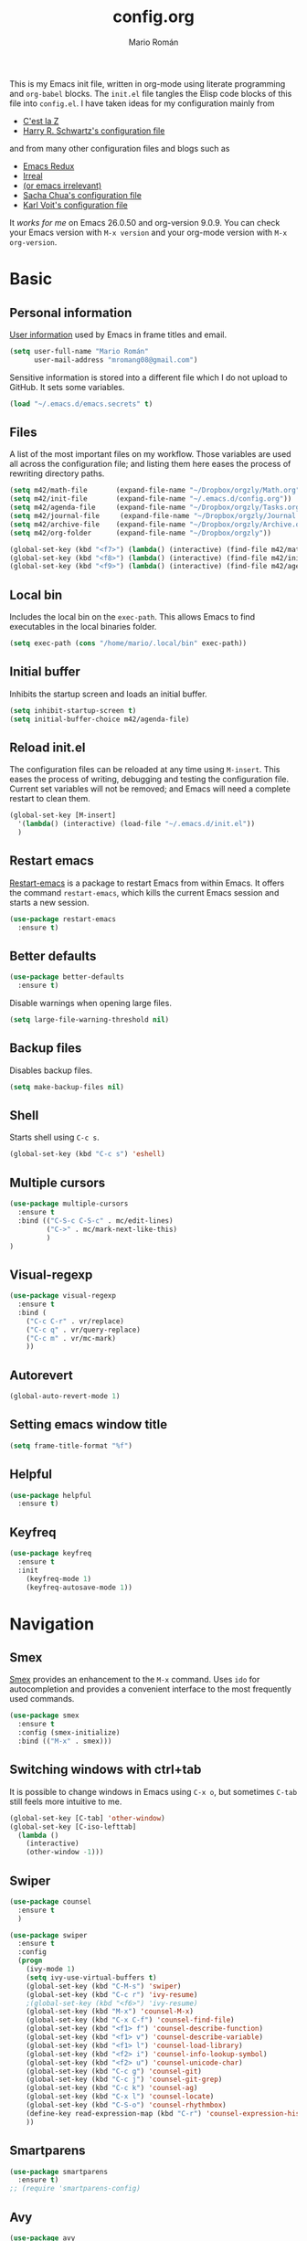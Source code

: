 #+Title: config.org
#+Author: Mario Román
#+Email: mromang08@gmail.com
#+TODO: WIP | DONE

This is my Emacs init file, written in org-mode using literate
programming and =org-babel= blocks. The =init.el= file tangles the Elisp
code blocks of this file into =config.el=. I have taken ideas for my
configuration mainly from

  - [[http://cestlaz.github.io/][C'est la Z]]
  - [[https://github.com/hrs/dotfiles/blob/master/emacs.d/configuration.org][Harry R. Schwartz's configuration file]]

and from many other configuration files and blogs such as

  - [[http://emacsredux.com/][Emacs Redux]]
  - [[http://irreal.org/blog/][Irreal]]
  - [[https://oremacs.com][(or emacs irrelevant)]]
  - [[http://pages.sachachua.com/.emacs.d/Sacha.html][Sacha Chua's configuration file]]
  - [[http://karl-voit.at/2017/06/03/emacs-org/][Karl Voit's configuration file]]

It /works for me/ on Emacs 26.0.50 and org-version 9.0.9. You can check
your Emacs version with =M-x version= and your org-mode version with
=M-x org-version=.

* Basic
** Personal information
[[https://www.gnu.org/software/emacs/manual/html_node/elisp/User-Identification.html][User information]] used by Emacs in frame titles and email.

#+BEGIN_SRC emacs-lisp
(setq user-full-name "Mario Román"
      user-mail-address "mromang08@gmail.com")
#+END_SRC

Sensitive information is stored into a different file which I do not
upload to GitHub. It sets some variables.

#+BEGIN_SRC emacs-lisp
(load "~/.emacs.d/emacs.secrets" t)
#+END_SRC

** Files
A list of the most important files on my workflow. Those variables are
used all across the configuration file; and listing them here eases
the process of rewriting directory paths.

#+BEGIN_SRC emacs-lisp
  (setq m42/math-file       (expand-file-name "~/Dropbox/orgzly/Math.org"))
  (setq m42/init-file       (expand-file-name "~/.emacs.d/config.org"))
  (setq m42/agenda-file     (expand-file-name "~/Dropbox/orgzly/Tasks.org"))
  (setq m42/journal-file     (expand-file-name "~/Dropbox/orgzly/Journal.org"))
  (setq m42/archive-file    (expand-file-name "~/Dropbox/orgzly/Archive.org"))
  (setq m42/org-folder      (expand-file-name "~/Dropbox/orgzly"))

  (global-set-key (kbd "<f7>") (lambda() (interactive) (find-file m42/math-file)))
  (global-set-key (kbd "<f8>") (lambda() (interactive) (find-file m42/init-file)))
  (global-set-key (kbd "<f9>") (lambda() (interactive) (find-file m42/agenda-file)))
#+END_SRC

** Local bin
Includes the local bin on the =exec-path=. This allows Emacs to find
executables in the local binaries folder.

#+BEGIN_SRC emacs-lisp
(setq exec-path (cons "/home/mario/.local/bin" exec-path))
#+END_SRC

** Initial buffer
Inhibits the startup screen and loads an initial buffer.

#+BEGIN_SRC emacs-lisp
(setq inhibit-startup-screen t)
(setq initial-buffer-choice m42/agenda-file)
#+END_SRC

** Reload init.el
The configuration files can be reloaded at any time using =M-insert=.
This eases the process of writing, debugging and testing the
configuration file. Current set variables will not be removed; and
Emacs will need a complete restart to clean them.

#+BEGIN_SRC emacs-lisp
(global-set-key [M-insert] 
  '(lambda() (interactive) (load-file "~/.emacs.d/init.el"))
  )
#+END_SRC

** Restart emacs
[[https://github.com/iqbalansari/restart-emacs][Restart-emacs]] is a package to restart Emacs from within Emacs. It
offers the command =restart-emacs=, which kills the current Emacs
session and starts a new session.

#+BEGIN_SRC emacs-lisp
(use-package restart-emacs
  :ensure t)
#+END_SRC

** Better defaults
#+BEGIN_SRC emacs-lisp
(use-package better-defaults
  :ensure t)
#+END_SRC

Disable warnings when opening large files.

#+BEGIN_SRC emacs-lisp
(setq large-file-warning-threshold nil)
#+END_SRC

** Backup files
Disables backup files.

#+BEGIN_SRC emacs-lisp
(setq make-backup-files nil)
#+END_SRC

** Shell
Starts shell using =C-c s=.

#+BEGIN_SRC emacs-lisp
(global-set-key (kbd "C-c s") 'eshell)
#+END_SRC

** Multiple cursors
#+BEGIN_SRC emacs-lisp
(use-package multiple-cursors
  :ensure t
  :bind (("C-S-c C-S-c" . mc/edit-lines)
         ("C->" . mc/mark-next-like-this)
         )
)
#+END_SRC

** Visual-regexp
#+BEGIN_SRC emacs-lisp
(use-package visual-regexp
  :ensure t
  :bind (
    ("C-c C-r" . vr/replace)
    ("C-c q" . vr/query-replace)
    ("C-c m" . vr/mc-mark)
    ))
#+END_SRC
** Autorevert
#+BEGIN_SRC emacs-lisp
(global-auto-revert-mode 1)
#+END_SRC
** Setting emacs window title
#+BEGIN_SRC emacs-lisp
(setq frame-title-format "%f")
#+END_SRC
** Helpful
#+BEGIN_SRC emacs-lisp
(use-package helpful
  :ensure t)
#+END_SRC

** Keyfreq
#+BEGIN_SRC emacs-lisp
(use-package keyfreq
  :ensure t
  :init 
    (keyfreq-mode 1)
    (keyfreq-autosave-mode 1))
#+END_SRC

* Navigation
** Smex
[[https://www.emacswiki.org/emacs/Smex][Smex]] provides an enhancement to the =M-x= command. Uses =ido= for
autocompletion and provides a convenient interface to the most
frequently used commands.

#+BEGIN_SRC emacs-lisp
(use-package smex
  :ensure t
  :config (smex-initialize)
  :bind (("M-x" . smex)))
#+END_SRC

** Switching windows with ctrl+tab
It is possible to change windows in Emacs using =C-x o=, but
sometimes =C-tab= still feels more intuitive to me.

#+BEGIN_SRC emacs-lisp
(global-set-key [C-tab] 'other-window)
(global-set-key [C-iso-lefttab]
  (lambda ()
    (interactive)
    (other-window -1)))
#+END_SRC

** Swiper
#+BEGIN_SRC emacs-lisp
(use-package counsel
  :ensure t
  )

(use-package swiper
  :ensure t
  :config
  (progn
    (ivy-mode 1)
    (setq ivy-use-virtual-buffers t)
    (global-set-key (kbd "C-M-s") 'swiper)
    (global-set-key (kbd "C-c r") 'ivy-resume)
    ;(global-set-key (kbd "<f6>") 'ivy-resume)
    (global-set-key (kbd "M-x") 'counsel-M-x)
    (global-set-key (kbd "C-x C-f") 'counsel-find-file)
    (global-set-key (kbd "<f1> f") 'counsel-describe-function)
    (global-set-key (kbd "<f1> v") 'counsel-describe-variable)
    (global-set-key (kbd "<f1> l") 'counsel-load-library)
    (global-set-key (kbd "<f2> i") 'counsel-info-lookup-symbol)
    (global-set-key (kbd "<f2> u") 'counsel-unicode-char)
    (global-set-key (kbd "C-c g") 'counsel-git)
    (global-set-key (kbd "C-c j") 'counsel-git-grep)
    (global-set-key (kbd "C-c k") 'counsel-ag)
    (global-set-key (kbd "C-x l") 'counsel-locate)
    (global-set-key (kbd "C-S-o") 'counsel-rhythmbox)
    (define-key read-expression-map (kbd "C-r") 'counsel-expression-history)
    ))
#+END_SRC

** Smartparens
#+BEGIN_SRC emacs-lisp
(use-package smartparens
  :ensure t)
;; (require 'smartparens-config)
#+END_SRC
** Avy
#+BEGIN_SRC emacs-lisp
(use-package avy
  :ensure t
  :bind (
    ("C-." . avy-goto-char)
    ("C-ç" . avy-goto-char)
  )
)
#+END_SRC
** Anzu
#+BEGIN_SRC emacs-lisp
(use-package anzu
  :ensure t
  :init
    (anzu-mode +1)
    (global-anzu-mode +1)
  :config
    (setq anzu-cons-mode-line-p nil))
#+END_SRC

** Case-insensitive search
#+BEGIN_SRC emacs-lisp
(setq case-fold-search t)   ; make searches case insensitive
#+END_SRC

** Pdf-tools
#+BEGIN_SRC emacs-lisp
(use-package pdf-tools
  :pin manual
  :ensure t
  :config 
    (pdf-tools-install)
    ; Display the pdf in a complete page.
    (setq-default pdf-view-display-size 'fit-page)
    ; Fine-grained zooming with + and -
    (setq pdf-view-resize-factor 1.1)
    
  :init (add-hook 'pdf-tools-enabled-hook (lambda () (setq-local beacon-mode nil)))
  )
#+END_SRC

** Winmove
#+BEGIN_SRC emacs-lisp
(use-package windmove
  ;; :defer 4
  :ensure t
  :config
  ;; use command key on Mac
  (windmove-default-keybindings 'super)
  ;; wrap around at edges
  (setq windmove-wrap-around t))

;; Make windmove work in org-mode:
(add-hook 'org-shiftup-final-hook 'windmove-up)
(add-hook 'org-shiftleft-final-hook 'windmove-left)
(add-hook 'org-shiftdown-final-hook 'windmove-down)
(add-hook 'org-shiftright-final-hook 'windmove-right)
#+END_SRC

** Crux
#+BEGIN_SRC emacs-lisp
(use-package crux
  :bind (("C-a" . crux-move-beginning-of-line)))
#+END_SRC

*** COMMENT openwith
#+BEGIN_SRC emacs-lisp
(use-package crux
  :ensure t
  :bind (("C-c o" . crux-open-with))
  )
#+END_SRC

** beacon
#+BEGIN_SRC emacs-lisp
(use-package beacon
  :ensure t
  :config (beacon-mode 1))
#+END_SRC

** CUA rectangle mode
#+BEGIN_SRC emacs-lisp
(global-set-key (kbd "C-x <SPC>") 'cua-rectangle-mark-mode)
#+END_SRC
** Following links
#+BEGIN_SRC emacs-lisp
(use-package goto-addr
  :hook ((compilation-mode . goto-address-mode)
         (prog-mode . goto-address-prog-mode)
         (eshell-mode . goto-address-mode)
         (shell-mode . goto-address-mode))
  :bind (:map goto-address-highlight-keymap
              ("<RET>" . goto-address-at-point)
              ("M-<RET>" . newline))
  :commands (goto-address-prog-mode
             goto-address-mode))
#+END_SRC

** Ace-windows
#+BEGIN_SRC emacs-lisp
(use-package ace-window
  :ensure t
  :config (global-set-key (kbd "M-o") 'ace-window))
#+END_SRC

** Hydra
#+BEGIN_SRC emacs-lisp
(use-package hydra
  :ensure t)
#+END_SRC

*** Windows hydra
From

 * https://oremacs.com/2015/01/29/more-hydra-goodness/
 * https://irreal.org/blog/?p=3724

#+BEGIN_SRC emacs-lisp
(defun hydra-universal-argument (arg)
  (interactive "P")
  (setq prefix-arg (if (consp arg)
                       (list (* 4 (car arg)))
                     (if (eq arg '-)
                         (list -4)
                       '(4)))))

(defhydra hydra-window (:color red) "window"
  ("h" windmove-left)
  ("j" windmove-down)
  ("k" windmove-up)
  ("l" windmove-right)
  ("x" (lambda ()
    (interactive)
    (split-window-right)
    (windmove-right))
    "vert")
  ("y" (lambda ()
    (interactive)
    (split-window-below)
    (windmove-down))
    "horz")
  ("o" delete-other-windows "one" :color blue)
  ("a" ace-window "ace")
  ("s" ace-swap-window "swap")
  ("d" ace-delete-window "del")
  ("i" ace-maximize-window "ace-one" :color blue)
  ("b" ido-switch-buffer "buf")
  ("m" headlong-bookmark-jump "bmk")
  ("g" magit-status "magit" :color blue)
  ("q" nil "cancel"))
#+END_SRC

** Disable cursor keys
#+BEGIN_SRC emacs-lisp
;(global-unset-key (kbd "<left>"))
;(global-unset-key (kbd "<right>"))
;(global-unset-key (kbd "<up>"))
;(global-unset-key (kbd "<down>"))
;(global-unset-key (kbd "<C-left>"))
;(global-unset-key (kbd "<C-right>"))
;(global-unset-key (kbd "<C-up>"))
;(global-unset-key (kbd "<C-down>"))
;(global-unset-key (kbd "<M-left>"))
;(global-unset-key (kbd "<M-right>"))
;(global-unset-key (kbd "<M-up>"))
;(global-unset-key (kbd "<M-down>"))
#+END_SRC


** Unfill paragraph

#+BEGIN_SRC emacs-lisp
(defun unfill-paragraph ()
  "Replace newline chars in current paragraph by single spaces.
This command does the reverse of `fill-paragraph'."
  (interactive)
  (let ((fill-column 90002000))
    (fill-paragraph nil)))

(defun unfill-region (start end)
  "Replace newline chars in region by single spaces.
This command does the reverse of `fill-region'."
  (interactive "r")
  (let ((fill-column 90002000))
    (fill-region start end))) 
#+END_SRC

#+RESULTS:
: unfill-region

** Narrow to indirect buffer
https://irreal.org/blog/?p=2602

#+BEGIN_SRC emacs-lisp
(defun narrow-to-region-indirect-buffer (start end)
  (interactive "r")
  (with-current-buffer (clone-indirect-buffer 
                        (generate-new-buffer-name 
                         (concat (buffer-name) "-indirect-" 
                                 (number-to-string start) "-" 
                                 (number-to-string end)))
                        'display)
    (narrow-to-region start end)
    (deactivate-mark)
    (goto-char (point-min))))

(define-key global-map (kbd "C-x n b") 'narrow-to-region-indirect-buffer)

(provide 'narrow-to-region-indirect-buffer)

#+END_SRC

* Programming

** Ansi term
** Flycheck
Flycheck checks the syntax of programming languages.

#+BEGIN_SRC emacs-lisp
(use-package flycheck
  :ensure t
  :init (global-flycheck-mode))
#+END_SRC
** Polymode
#+BEGIN_SRC emacs-lisp
  (use-package polymode
    :ensure t)
#+END_SRC
** Magit
[[https://magit.vc/][Magit]] is an interface to the version control system [[https://git-scm.com/][Git]]. The main
function is =magit-status=, which shows the status of the files on the
current repository.

#+BEGIN_SRC emacs-lisp
  (use-package magit
    :ensure t
    :bind ("C-c g" . magit-status)
    )
#+END_SRC

** Ocaml
#+BEGIN_SRC emacs-lisp
(use-package tuareg
   :ensure t)

(add-hook 'tuareg-mode-hook #'(lambda() (setq mode-name "🐫")))
#+END_SRC

** Projectile
#+BEGIN_SRC emacs-lisp
(use-package projectile
  :ensure t
  :config
  (projectile-global-mode)
(setq projectile-completion-system 'ivy))

;(use-package counsel-projectile
;  :ensure t
;  :config (counsel-projectile-on)
;)
#+END_SRC

** Haskell
Allows interactive Haskell evaluation in Emacs.

#+BEGIN_SRC emacs-lisp
  (use-package haskell-mode :ensure t)
  (require 'haskell-interactive-mode)
  (require 'haskell-process)
  (add-hook 'haskell-mode-hook 'interactive-haskell-mode)
  (setq haskell-process-type 'cabal-repl)
  (setq-default flycheck-disabled-checkers '(haskell-ghc))
#+END_SRC

*** Intero
#+BEGIN_SRC emacs-lisp
(use-package flycheck-haskell :ensure t)
(use-package intero :ensure t)
(add-hook 'haskell-mode-hook 'intero-mode)

(with-eval-after-load 'intero
  (with-eval-after-load 'flycheck 
    (flycheck-add-next-checker 'intero '(warning . haskell-hlint))))
#+END_SRC

*** Hindent
**** hindent.el
#+BEGIN_SRC emacs-lisp
;;; hindent.el --- Indent haskell code using the "hindent" program

;; Copyright (c) 2014 Chris Done. All rights reserved.

;; Author: Chris Done <chrisdone@gmail.com>
;; URL: https://github.com/chrisdone/hindent
;; Package-Requires: ((cl-lib "0.5"))

;; This file is free software; you can redistribute it and/or modify
;; it under the terms of the GNU General Public License as published by
;; the Free Software Foundation; either version 3, or (at your option)
;; any later version.

;; This file is distributed in the hope that it will be useful,
;; but WITHOUT ANY WARRANTY; without even the implied warranty of
;; MERCHANTABILITY or FITNESS FOR A PARTICULAR PURPOSE.  See the
;; GNU General Public License for more details.

;; You should have received a copy of the GNU General Public License
;; along with this program.  If not, see <http://www.gnu.org/licenses/>.

;;; Commentary:

;; Provides a minor mode and commands for easily using the "hindent"
;; program to reformat Haskell code.

;; Add `hindent-mode' to your `haskell-mode-hook' and use the provided
;; keybindings as needed.  Set `hindent-reformat-buffer-on-save' to
;; `t' globally or in local variables to have your code automatically
;; reformatted.

;;; Code:

(require 'cl-lib)

;;;;;;;;;;;;;;;;;;;;;;;;;;;;;;;;;;;;;;;;;;;;;;;;;;;;;;;;;;;;;;;;;;;;;;;;;;;;;;;;
;; Customization properties

(defgroup hindent nil
  "Integration with the \"hindent\" reformatting program."
  :prefix "hindent-"
  :group 'haskell)

(defcustom hindent-style
  nil
  "The style to use for formatting.

For hindent versions lower than 5, you must set this to a non-nil string."
  :group 'hindent
  :type 'string
  :safe #'stringp)

(make-obsolete-variable 'hindent-style nil "hindent 5")


(defcustom hindent-process-path
  "hindent"
  "Location where the hindent executable is located."
  :group 'hindent
  :type 'string
  :safe #'stringp)

(defcustom hindent-reformat-buffer-on-save nil
  "Set to t to run `hindent-reformat-buffer' when a buffer in `hindent-mode' is saved."
  :group 'hindent
  :type 'boolean
  :safe #'booleanp)

;;;;;;;;;;;;;;;;;;;;;;;;;;;;;;;;;;;;;;;;;;;;;;;;;;;;;;;;;;;;;;;;;;;;;;;;;;;;;;;;
;; Minor mode

(defvar hindent-mode-map
  (let ((map (make-sparse-keymap)))
    (define-key map [remap indent-region] #'hindent-reformat-region)
    (define-key map [remap fill-paragraph] #'hindent-reformat-decl-or-fill)
    map)
  "Keymap for `hindent-mode'.")

;;;###autoload
(define-minor-mode hindent-mode
  "Indent code with the hindent program.

Provide the following keybindings:

\\{hindent-mode-map}"
  :init-value nil
  :keymap hindent-mode-map
  :lighter " HI"
  :group 'hindent
  :require 'hindent
  (if hindent-mode
      (add-hook 'before-save-hook 'hindent--before-save nil t)
    (remove-hook 'before-save-hook 'hindent--before-save t)))

(defun hindent--before-save ()
  "Optionally reformat the buffer on save."
  (when hindent-reformat-buffer-on-save
    (hindent-reformat-buffer)))

;;;;;;;;;;;;;;;;;;;;;;;;;;;;;;;;;;;;;;;;;;;;;;;;;;;;;;;;;;;;;;;;;;;;;;;;;;;;;;;;
;; Interactive functions

;;;###autoload
(defun hindent-reformat-decl ()
  "Re-format the current declaration.

The declaration is parsed and pretty printed.  Comments are
 preserved, although placement may be funky."
  (interactive)
  (let ((start-end (hindent-decl-points)))
    (when start-end
      (let ((beg (car start-end))
            (end (cdr start-end)))
        (hindent-reformat-region beg end t)))))

;;;###autoload
(defun hindent-reformat-buffer ()
  "Reformat the whole buffer."
  (interactive)
  (hindent-reformat-region (point-min)
                           (point-max)))

;;;###autoload
(defun hindent-reformat-decl-or-fill (justify)
  "Re-format current declaration, or fill paragraph.

Fill paragraph if in a comment, otherwise reformat the current
declaration.  When filling, the prefix argument JUSTIFY will
cause the text to be justified, as per `fill-paragraph'."
  (interactive (progn
                 ;; Copied from `fill-paragraph'
                 (barf-if-buffer-read-only)
                 (list (if current-prefix-arg 'full))))
  (if (hindent-in-comment)
      (fill-paragraph justify t)
    (hindent-reformat-decl)))

;;;###autoload
(defun hindent-reformat-region (beg end &optional drop-newline)
  "Reformat the region from BEG to END, accounting for indentation.

If DROP-NEWLINE is non-nil, don't require a newline at the end of
the file."
  (interactive "r")
  (if (= (save-excursion (goto-char beg)
                         (line-beginning-position))
         beg)
      (hindent-reformat-region-as-is beg end drop-newline)
    (let* ((column (- beg (line-beginning-position)))
           (string (buffer-substring-no-properties beg end))
           (new-string (with-temp-buffer
                         (insert (make-string column ? ) string)
                         (hindent-reformat-region-as-is (point-min)
                                                        (point-max)
                                                        drop-newline)
                         (delete-region (point-min) (1+ column))
                         (buffer-substring (point-min)
                                           (point-max)))))
      (save-excursion
        (goto-char beg)
        (delete-region beg end)
        (insert new-string)))))

;;;###autoload
(define-obsolete-function-alias 'hindent/reformat-decl 'hindent-reformat-decl)


;;;;;;;;;;;;;;;;;;;;;;;;;;;;;;;;;;;;;;;;;;;;;;;;;;;;;;;;;;;;;;;;;;;;;;;;;;;;;;;;
;; Internal library

(defun hindent-reformat-region-as-is (beg end &optional drop-newline)
  "Reformat the given region from BEG to END as-is.

This is the place where hindent is actually called.

If DROP-NEWLINE is non-nil, don't require a newline at the end of
the file."
  (let* ((original (current-buffer))
         (orig-str (buffer-substring-no-properties beg end)))
    (with-temp-buffer
      (let ((temp (current-buffer)))
        (with-current-buffer original
          (let ((ret (apply #'call-process-region
                            (append (list beg
                                          end
                                          hindent-process-path
                                          nil ; delete
                                          temp ; output
                                          nil)
                                    (hindent-extra-arguments)))))
            (cond
             ((= ret 1)
              (let ((error-string
                     (with-current-buffer temp
                       (let ((string (progn (goto-char (point-min))
                                            (buffer-substring (line-beginning-position)
                                                              (line-end-position)))))
                         string))))
                (if (string= error-string "hindent: Parse error: EOF")
                    (message "language pragma")
                  (error error-string))))
             ((= ret 0)
              (let* ((last-decl (= end (point-max)))
                     (new-str (with-current-buffer temp
                                (when (and drop-newline (not last-decl))
                                  (goto-char (point-max))
                                  (when (looking-back "\n" (1- (point)))
                                    (delete-char -1)))
                                (buffer-string))))
                (if (not (string= new-str orig-str))
                    (let ((line (line-number-at-pos))
                          (col (current-column)))
                      (delete-region beg
                                     end)
                      (let ((new-start (point)))
                        (insert new-str)
                        (let ((new-end (point)))
                          (goto-char (point-min))
                          (forward-line (1- line))
                          (goto-char (+ (line-beginning-position) col))
                          (when (looking-back "^[ ]+" (line-beginning-position))
                            (back-to-indentation))
                          (delete-trailing-whitespace new-start new-end)))
                      (message "Formatted."))
                  (message "Already formatted.")))))))))))

(defun hindent-decl-points ()
  "Get the start and end position of the current declaration.

This assumes that declarations start at column zero and that the
rest is always indented by one space afterwards, so Template
Haskell uses with it all being at column zero are not expected to
work."
  (cond
   ;; If we're in a block comment spanning multiple lines then let's
   ;; see if it starts at the beginning of the line (or if any comment
   ;; is at the beginning of the line, we don't care to treat it as a
   ;; proper declaration.
   ((and (hindent-in-comment)
         (save-excursion (goto-char (line-beginning-position))
                         (hindent-in-comment)))
    nil)
   ((save-excursion
      (goto-char (line-beginning-position))
      (or (looking-at "^-}$")
          (looking-at "^{-$")))
    nil)
   ;; Otherwise we just do our line-based hack.
   (t
    (save-excursion
      (let ((start
             (or (cl-letf
                     (((symbol-function 'jump)
                       #'(lambda ()
                           (search-backward-regexp "^[^ \n]" nil t 1)
                           (cond
                            ((save-excursion (goto-char (line-beginning-position))
                                             (looking-at "|]"))
                             (jump))
                            (t (unless (or (looking-at "^-}$")
                                           (looking-at "^{-$"))
                                 (point)))))))
                   (goto-char (line-end-position))
                   (jump))
                 0))
            (end
             (progn
               (goto-char (1+ (point)))
               (or (cl-letf
                       (((symbol-function 'jump)
                         #'(lambda ()
                             (when (search-forward-regexp "[\n]+[^ \n]" nil t 1)
                               (cond
                                ((save-excursion (goto-char (line-beginning-position))
                                                 (looking-at "|]"))
                                 (jump))
                                (t (forward-char -1)
                                   (search-backward-regexp "[^\n ]" nil t)
                                   (forward-char)
                                   (point)))))))
                     (jump))
                   (point-max)))))
        (cons start end))))))

(defun hindent-in-comment ()
  "Are we currently in a comment?"
  (save-excursion
    (when (and (= (line-end-position)
                  (point))
               (/= (line-beginning-position) (point)))
      (forward-char -1))
    (and
     (elt (syntax-ppss) 4)
     ;; Pragmas {-# SPECIALIZE .. #-} etc are not to be treated as
     ;; comments, even though they are highlighted as such
     (not (save-excursion (goto-char (line-beginning-position))
                          (looking-at "{-# "))))))

(defun hindent-extra-arguments ()
  "Extra command line arguments for the hindent invocation."
  (append
   (when (boundp 'haskell-language-extensions)
     haskell-language-extensions)
   (when hindent-style
     (list "--style" hindent-style))))

(provide 'hindent)

;;; hindent.el ends here
#+END_SRC
**** Hook
#+BEGIN_SRC emacs-lisp
(add-hook 'haskell-mode-hook #'hindent-mode)
#+END_SRC
** Markdown
#+BEGIN_SRC emacs-lisp
  (use-package markdown-mode
    :ensure t)
#+END_SRC

** R
Emacs Speaks Statistics.

#+BEGIN_SRC emacs-lisp
(use-package ess
  :ensure t)

(require 'ess-site)
#+END_SRC

** Agda
Loads the =agda-mode= configuration. Agda provides the location
of its configuration file with the command =agda-mode locate=.

#+BEGIN_SRC emacs-lisp
(load-file (let ((coding-system-for-read 'utf-8))
                (shell-command-to-string "agda-mode locate")))
#+END_SRC

*** Customization
Little tweak on agda colors. Original blue was too dark.

#+BEGIN_SRC emacs-lisp
  (add-hook 'agda2-mode-hook
    (lambda ()
      (set-face-attribute 'agda2-highlight-record-face nil
        :foreground "light steel blue")))
  (add-hook 'agda2-mode-hook
    (lambda ()
      (set-face-attribute 'agda2-highlight-postulate-face nil
        :foreground "light steel blue")))
  (add-hook 'agda2-mode-hook
    (lambda ()
      (set-face-attribute 'agda2-highlight-primitive-face nil
        :foreground "light steel blue")))
#+END_SRC
** Idris
#+BEGIN_SRC emacs-lisp
(use-package idris-mode
  :ensure t)
#+END_SRC
** Sage
#+BEGIN_SRC emacs-lisp
  (use-package sage-shell-mode
    :ensure t)

  (setq sage-shell:use-prompt-toolkit t)
#+END_SRC

** Lisp
Evaluates Lisp in place with `C-c e`. Taken from [[http://emacsredux.com/blog/2013/06/21/eval-and-replace/][Emacs Redux]].

#+BEGIN_SRC emacs-lisp
  (defun eval-and-replace ()
    "Replace the preceding sexp with its value."
    (interactive)
    (backward-kill-sexp)
    (condition-case nil
        (prin1 (eval (read (current-kill 0)))
               (current-buffer))
      (error (message "Invalid expression")
             (insert (current-kill 0)))))
  (global-set-key (kbd "C-c e") 'eval-and-replace)
#+END_SRC

** Latex
#+BEGIN_SRC emacs-lisp
  (use-package tex
    :ensure auctex)

  (add-hook 'LaTeX-mode-hook (lambda () (local-set-key (kbd "C-ñ") #'preview-buffer)))

  ;; (add-hook 'LaTeX-mode-hook
  ;; 	(lambda () (set (make-variable-buffer-local 'TeX-electric-math)
  ;; 			(cons "$" "$"))))

  (add-hook 'LaTeX-mode-hook
          '(lambda ()
            (define-key LaTeX-mode-map (kbd "$") 'self-insert-command)))
#+END_SRC

*** Pdf generation process
#+BEGIN_SRC emacs-lisp
  (setq org-latex-pdf-process
	'("pdflatex -shell-escape -interaction nonstopmode -output-directory %o %f"
    "bibtex %b"
    "makeindex %b"
    "pdflatex -shell-escape -interaction nonstopmode -output-directory %o %f"
    "pdflatex -shell-escape -interaction nonstopmode -output-directory %o %f"))
#+END_SRC

*** Fontify-titles
#+BEGIN_SRC emacs-lisp
  (setq font-latex-fontify-sectioning 'color)
  (setq font-latex-fontify-sectioning 1.0)
  (setq font-latex-slide-title-face 1.0)
  (setq font-latex-fontify-script nil)
  (fset 'tex-font-lock-suscript 'ignore)

  ; (set-face-attribute 'font-latex-sectioning-1-face nil 
  ;    :weight 'bold
  ;    :height 1.0)

  ;(set-face-attribute 'font-latex-sectioning-2-face nil 
  ;   :weight 'bold
  ;   :height 1.0)

  ;(set-face-attribute 'font-latex-sectioning-3-face nil 
  ;   :weight 'bold
  ;   :height 1.0)
#+END_SRC
** Dot
#+BEGIN_SRC emacs-lisp
(use-package graphviz-dot-mode
  :ensure t)
(setq default-tab-width 4)
#+END_SRC

** Proof General
Loads the Proof General file. Proof General can be installed directly
from AUR.

#+BEGIN_SRC emacs-lisp
(load "~/.emacs.d/lisp/PG/generic/proof-site")
#+END_SRC

#+RESULTS:
: t

*** Electric terminator
#+BEGIN_SRC emacs-lisp
(setq proof-electric-terminator-enable t)
#+END_SRC
** Coq
*** Company-coq

*** Agda input
#+BEGIN_SRC emacs-lisp
;;; agda-input.el --- The Agda input method

;;; Commentary:

;; A highly customisable input method which can inherit from other
;; Quail input methods. By default the input method is geared towards
;; the input of mathematical and other symbols in Agda programs.
;;
;; Use M-x customize-group agda-input to customise this input method.
;; Note that the functions defined under "Functions used to tweak
;; translation pairs" below can be used to tweak both the key
;; translations inherited from other input methods as well as the
;; ones added specifically for this one.
;;
;; Use agda-input-show-translations to see all the characters which
;; can be typed using this input method (except for those
;; corresponding to ASCII characters).

;;; Code:

(require 'quail)
(require 'cl)
;; Quail is quite stateful, so be careful when editing this code.  Note
;; that with-temp-buffer is used below whenever buffer-local state is
;; modified.

;;;;;;;;;;;;;;;;;;;;;;;;;;;;;;;;;;;;;;;;;;;;;;;;;;;;;;;;;;;;;;;;;;;;;;;;
;; Utility functions

(defun agda-input-concat-map (f xs)
  "Concat (map F XS)."
  (apply 'append (mapcar f xs)))

(defun agda-input-to-string-list (s)
  "Convert a string S to a list of one-character strings, after
removing all space and newline characters."
  (agda-input-concat-map
   (lambda (c) (if (member c (string-to-list " \n"))
              nil
            (list (string c))))
   (string-to-list s)))

(defun agda-input-character-range (from to)
  "A string consisting of the characters from FROM to TO."
  (let (seq)
    (dotimes (i (1+ (- to from)))
      (setq seq (cons (+ from i) seq)))
    (concat (nreverse seq))))

;;;;;;;;;;;;;;;;;;;;;;;;;;;;;;;;;;;;;;;;;;;;;;;;;;;;;;;;;;;;;;;;;;;;;;;;
;; Functions used to tweak translation pairs

;; lexical-let is used since Elisp lacks lexical scoping.

(defun agda-input-compose (f g)
  "\x -> concatMap F (G x)"
  (lexical-let ((f1 f) (g1 g))
    (lambda (x) (agda-input-concat-map f1 (funcall g1 x)))))

(defun agda-input-or (f g)
  "\x -> F x ++ G x"
  (lexical-let ((f1 f) (g1 g))
    (lambda (x) (append (funcall f1 x) (funcall g1 x)))))

(defun agda-input-nonempty ()
  "Only keep pairs with a non-empty first component."
  (lambda (x) (if (> (length (car x)) 0) (list x))))

(defun agda-input-prepend (prefix)
  "Prepend PREFIX to all key sequences."
  (lexical-let ((prefix1 prefix))
    (lambda (x) `((,(concat prefix1 (car x)) . ,(cdr x))))))

(defun agda-input-prefix (prefix)
  "Only keep pairs whose key sequence starts with PREFIX."
  (lexical-let ((prefix1 prefix))
    (lambda (x)
      (if (equal (substring (car x) 0 (length prefix1)) prefix1)
          (list x)))))

(defun agda-input-suffix (suffix)
  "Only keep pairs whose key sequence ends with SUFFIX."
  (lexical-let ((suffix1 suffix))
    (lambda (x)
      (if (equal (substring (car x)
                            (- (length (car x)) (length suffix1)))
                 suffix1)
          (list x)))))

(defun agda-input-drop (ss)
  "Drop pairs matching one of the given key sequences.
SS should be a list of strings."
  (lexical-let ((ss1 ss))
    (lambda (x) (unless (member (car x) ss1) (list x)))))

(defun agda-input-drop-beginning (n)
  "Drop N characters from the beginning of each key sequence."
  (lexical-let ((n1 n))
    (lambda (x) `((,(substring (car x) n1) . ,(cdr x))))))

(defun agda-input-drop-end (n)
  "Drop N characters from the end of each key sequence."
  (lexical-let ((n1 n))
    (lambda (x)
      `((,(substring (car x) 0 (- (length (car x)) n1)) .
         ,(cdr x))))))

(defun agda-input-drop-prefix (prefix)
  "Only keep pairs whose key sequence starts with PREFIX.
This prefix is dropped."
  (agda-input-compose
   (agda-input-drop-beginning (length prefix))
   (agda-input-prefix prefix)))

(defun agda-input-drop-suffix (suffix)
  "Only keep pairs whose key sequence ends with SUFFIX.
This suffix is dropped."
  (lexical-let ((suffix1 suffix))
    (agda-input-compose
     (agda-input-drop-end (length suffix1))
     (agda-input-suffix suffix1))))

;;;;;;;;;;;;;;;;;;;;;;;;;;;;;;;;;;;;;;;;;;;;;;;;;;;;;;;;;;;;;;;;;;;;;;;;
;; Customization

;; The :set keyword is set to 'agda-input-incorporate-changed-setting
;; so that the input method gets updated immediately when users
;; customize it. However, the setup functions cannot be run before all
;; variables have been defined. Hence the :initialize keyword is set to
;; 'custom-initialize-default to ensure that the setup is not performed
;; until agda-input-setup is called at the end of this file.

(defgroup agda-input nil
  "The Agda input method.
After tweaking these settings you may want to inspect the resulting
translations using `agda-input-show-translations'."
  :group 'agda2
  :group 'leim)

(defcustom agda-input-tweak-all
  '(agda-input-compose
    (agda-input-prepend "\\")
    (agda-input-nonempty))
  "An expression yielding a function which can be used to tweak
all translations before they are included in the input method.
The resulting function (if non-nil) is applied to every
\(KEY-SEQUENCE . TRANSLATION) pair and should return a list of such
pairs. (Note that the translations can be anything accepted by
`quail-defrule'.)
If you change this setting manually (without using the
customization buffer) you need to call `agda-input-setup' in
order for the change to take effect."
  :group 'agda-input
  :set 'agda-input-incorporate-changed-setting
  :initialize 'custom-initialize-default
  :type 'sexp)

(defcustom agda-input-inherit
  `(("TeX" . (agda-input-compose
              (agda-input-drop '("geq" "leq" "bullet" "qed" "par"))
              (agda-input-or
               (agda-input-drop-prefix "\\")
               (agda-input-or
                (agda-input-compose
                 (agda-input-drop '("^l" "^o" "^r" "^v"))
                 (agda-input-prefix "^"))
                (agda-input-prefix "_")))))
    )
  "A list of Quail input methods whose translations should be
inherited by the Agda input method (with the exception of
translations corresponding to ASCII characters).
The list consists of pairs (qp . tweak), where qp is the name of
a Quail package, and tweak is an expression of the same kind as
`agda-input-tweak-all' which is used to tweak the translation
pairs of the input method.
The inherited translation pairs are added last, after
`agda-input-user-translations' and `agda-input-translations'.
If you change this setting manually (without using the
customization buffer) you need to call `agda-input-setup' in
order for the change to take effect."
  :group 'agda-input
  :set 'agda-input-incorporate-changed-setting
  :initialize 'custom-initialize-default
  :type '(repeat (cons (string :tag "Quail package")
                       (sexp :tag "Tweaking function"))))

(defcustom agda-input-translations
  (let ((max-lisp-eval-depth 2800)) `(

  ;; Equality and similar symbols.

  ("eq"  . ,(agda-input-to-string-list "=∼∽≈≋∻∾∿≀≃⋍≂≅ ≌≊≡≣≐≑≒≓≔≕≖≗≘≙≚≛≜≝≞≟≍≎≏≬⋕"))
  ("eqn" . ,(agda-input-to-string-list "≠≁ ≉     ≄  ≇≆  ≢                 ≭    "))

                    ("=n"  . ("≠"))
  ("~"    . ("∼"))  ("~n"  . ("≁"))
  ("~~"   . ("≈"))  ("~~n" . ("≉"))
  ("~~~"  . ("≋"))
  (":~"   . ("∻"))
  ("~-"   . ("≃"))  ("~-n" . ("≄"))
  ("-~"   . ("≂"))
  ("~="   . ("≅"))  ("~=n" . ("≇"))
  ("~~-"  . ("≊"))
  ("=="   . ("≡"))  ("==n" . ("≢"))
  ("==="  . ("≣"))
  (".="   . ("≐"))  (".=." . ("≑"))
  (":="   . ("≔"))  ("=:"  . ("≕"))
  ("=o"   . ("≗"))
  ("(="   . ("≘"))
  ("and=" . ("≙"))  ("or=" . ("≚"))
  ("*="   . ("≛"))
  ("t="   . ("≜"))
  ("def=" . ("≝"))
  ("m="   . ("≞"))
  ("?="   . ("≟"))

  ;; Inequality and similar symbols.

  ("leq"  . ,(agda-input-to-string-list "<≪⋘≤≦≲ ≶≺≼≾⊂⊆ ⋐⊏⊑ ⊰⊲⊴⋖⋚⋜⋞"))
  ("leqn" . ,(agda-input-to-string-list "≮  ≰≨≴⋦≸⊀ ⋨⊄⊈⊊  ⋢⋤ ⋪⋬   ⋠"))
  ("geq"  . ,(agda-input-to-string-list ">≫⋙≥≧≳ ≷≻≽≿⊃⊇ ⋑⊐⊒ ⊱⊳⊵⋗⋛⋝⋟"))
  ("geqn" . ,(agda-input-to-string-list "≯  ≱≩≵⋧≹⊁ ⋩⊅⊉⊋  ⋣⋥ ⋫⋭   ⋡"))

  ("<="   . ("≤"))  (">="   . ("≥"))
  ("<=n"  . ("≰"))  (">=n"  . ("≱"))
  ("len"  . ("≰"))  ("gen"  . ("≱"))
  ("<n"   . ("≮"))  (">n"   . ("≯"))
  ("<~"   . ("≲"))  (">~"   . ("≳"))
  ("<~n"  . ("⋦"))  (">~n"  . ("⋧"))
  ("<~nn" . ("≴"))  (">~nn" . ("≵"))

  ("sub"   . ("⊂"))  ("sup"   . ("⊃"))
  ("subn"  . ("⊄"))  ("supn"  . ("⊅"))
  ("sub="  . ("⊆"))  ("sup="  . ("⊇"))
  ("sub=n" . ("⊈"))  ("sup=n" . ("⊉"))

  ("squb"   . ("⊏"))  ("squp"   . ("⊐"))
  ("squb="  . ("⊑"))  ("squp="  . ("⊒"))
  ("squb=n" . ("⋢"))  ("squp=n" . ("⋣"))

  ;; Set membership etc.

  ("member" . ,(agda-input-to-string-list "∈∉∊∋∌∍⋲⋳⋴⋵⋶⋷⋸⋹⋺⋻⋼⋽⋾⋿"))

  ("inn" . ("∉"))
  ("nin" . ("∌"))

  ;; Intersections, unions etc.

  ("intersection" . ,(agda-input-to-string-list "∩⋂∧⋀⋏⨇⊓⨅⋒∏ ⊼      ⨉"))
  ("union"        . ,(agda-input-to-string-list "∪⋃∨⋁⋎⨈⊔⨆⋓∐⨿⊽⊻⊍⨃⊎⨄⊌∑⅀"))

  ("and" . ("∧"))  ("or"  . ("∨"))
  ("And" . ("⋀"))  ("Or"  . ("⋁"))
  ("i"   . ("∩"))  ("un"  . ("∪"))  ("u+" . ("⊎"))  ("u." . ("⊍"))
  ("I"   . ("⋂"))  ("Un"  . ("⋃"))  ("U+" . ("⨄"))  ("U." . ("⨃"))
  ("glb" . ("⊓"))  ("lub" . ("⊔"))
  ("Glb" . ("⨅"))  ("Lub" . ("⨆"))

  ;; Entailment etc.

  ("entails" . ,(agda-input-to-string-list "⊢⊣⊤⊥⊦⊧⊨⊩⊪⊫⊬⊭⊮⊯"))

  ("|-"   . ("⊢"))  ("|-n"  . ("⊬"))
  ("-|"   . ("⊣"))
  ("|="   . ("⊨"))  ("|=n"  . ("⊭"))
  ("||-"  . ("⊩"))  ("||-n" . ("⊮"))
  ("||="  . ("⊫"))  ("||=n" . ("⊯"))
  ("|||-" . ("⊪"))

  ;; Divisibility, parallelity.

  ("|"  . ("∣"))  ("|n"  . ("∤"))
  ("||" . ("∥"))  ("||n" . ("∦"))

  ;; Some symbols from logic and set theory.

  ("all" . ("∀"))
  ("ex"  . ("∃"))
  ("exn" . ("∄"))
  ("0"   . ("∅"))
  ("C"   . ("∁"))

  ;; Corners, ceilings and floors.

  ("c"  . ,(agda-input-to-string-list "⌜⌝⌞⌟⌈⌉⌊⌋"))
  ("cu" . ,(agda-input-to-string-list "⌜⌝  ⌈⌉  "))
  ("cl" . ,(agda-input-to-string-list "  ⌞⌟  ⌊⌋"))

  ("cul" . ("⌜"))  ("cuL" . ("⌈"))
  ("cur" . ("⌝"))  ("cuR" . ("⌉"))
  ("cll" . ("⌞"))  ("clL" . ("⌊"))
  ("clr" . ("⌟"))  ("clR" . ("⌋"))

  ;; Various operators/symbols.

  ("qed"       . ("∎"))
  ("x"         . ("×"))
  ("o"         . ("∘"))
  ("comp"      . ("∘"))
  ("."         . ("∙"))
  ("*"         . ("⋆"))
  (".+"        . ("∔"))
  (".-"        . ("∸"))
  (":"         . ("∶"))
  ("::"        . ("∷"))
  ("::-"       . ("∺"))
  ("-:"        . ("∹"))
  ("+ "        . ("⊹"))
  ("surd3"     . ("∛"))
  ("surd4"     . ("∜"))
  ("increment" . ("∆"))
  ("inf"       . ("∞"))
  ("&"         . ("⅋"))

  ;; Circled operators.

  ("o+"  . ("⊕"))
  ("o--" . ("⊖"))
  ("ox"  . ("⊗"))
  ("o/"  . ("⊘"))
  ("o."  . ("⊙"))
  ("oo"  . ("⊚"))
  ("o*"  . ("⊛"))
  ("o="  . ("⊜"))
  ("o-"  . ("⊝"))

  ("O+"  . ("⨁"))
  ("Ox"  . ("⨂"))
  ("O."  . ("⨀"))
  ("O*"  . ("⍟"))

  ;; Boxed operators.

  ("b+" . ("⊞"))
  ("b-" . ("⊟"))
  ("bx" . ("⊠"))
  ("b." . ("⊡"))

  ;; Various symbols.

  ("integral" . ,(agda-input-to-string-list "∫∬∭∮∯∰∱∲∳"))
  ("angle"    . ,(agda-input-to-string-list "∟∡∢⊾⊿"))
  ("join"     . ,(agda-input-to-string-list "⋈⋉⋊⋋⋌⨝⟕⟖⟗"))

  ;; Arrows.

  ("l"  . ,(agda-input-to-string-list "←⇐⇚⇇⇆↤⇦↞↼↽⇠⇺↜⇽⟵⟸↚⇍⇷ ↹     ↢↩↫⇋⇜⇤⟻⟽⤆↶↺⟲                                     "))
  ("r"  . ,(agda-input-to-string-list "→⇒⇛⇉⇄↦⇨↠⇀⇁⇢⇻↝⇾⟶⟹↛⇏⇸⇶ ↴    ↣↪↬⇌⇝⇥⟼⟾⤇↷↻⟳⇰⇴⟴⟿ ➵➸➙➔➛➜➝➞➟➠➡➢➣➤➧➨➩➪➫➬➭➮➯➱➲➳➺➻➼➽➾⊸"))
  ("u"  . ,(agda-input-to-string-list "↑⇑⟰⇈⇅↥⇧↟↿↾⇡⇞          ↰↱➦ ⇪⇫⇬⇭⇮⇯                                           "))
  ("d"  . ,(agda-input-to-string-list "↓⇓⟱⇊⇵↧⇩↡⇃⇂⇣⇟         ↵↲↳➥ ↯                                                "))
  ("ud" . ,(agda-input-to-string-list "↕⇕   ↨⇳                                                                    "))
  ("lr" . ,(agda-input-to-string-list "↔⇔         ⇼↭⇿⟷⟺↮⇎⇹                                                        "))
  ("ul" . ,(agda-input-to-string-list "↖⇖                        ⇱↸                                               "))
  ("ur" . ,(agda-input-to-string-list "↗⇗                                         ➶➹➚                             "))
  ("dr" . ,(agda-input-to-string-list "↘⇘                        ⇲                ➴➷➘                             "))
  ("dl" . ,(agda-input-to-string-list "↙⇙                                                                         "))

  ("l-"  . ("←"))  ("<-"  . ("←"))  ("l="  . ("⇐"))
  ("r-"  . ("→"))  ("->"  . ("→"))  ("r="  . ("⇒"))  ("=>"  . ("⇒"))
  ("u-"  . ("↑"))                   ("u="  . ("⇑"))
  ("d-"  . ("↓"))                   ("d="  . ("⇓"))
  ("ud-" . ("↕"))                   ("ud=" . ("⇕"))
  ("lr-" . ("↔"))  ("<->" . ("↔"))  ("lr=" . ("⇔"))  ("<=>" . ("⇔"))
  ("ul-" . ("↖"))                   ("ul=" . ("⇖"))
  ("ur-" . ("↗"))                   ("ur=" . ("⇗"))
  ("dr-" . ("↘"))                   ("dr=" . ("⇘"))
  ("dl-" . ("↙"))                   ("dl=" . ("⇙"))

  ("l==" . ("⇚"))  ("l-2" . ("⇇"))                   ("l-r-" . ("⇆"))
  ("r==" . ("⇛"))  ("r-2" . ("⇉"))  ("r-3" . ("⇶"))  ("r-l-" . ("⇄"))
  ("u==" . ("⟰"))  ("u-2" . ("⇈"))                   ("u-d-" . ("⇅"))
  ("d==" . ("⟱"))  ("d-2" . ("⇊"))                   ("d-u-" . ("⇵"))

  ("l--"  . ("⟵"))  ("<--"  . ("⟵"))  ("l~"  . ("↜" "⇜"))
  ("r--"  . ("⟶"))  ("-->"  . ("⟶"))  ("r~"  . ("↝" "⇝" "⟿"))
  ("lr--" . ("⟷"))  ("<-->" . ("⟷"))  ("lr~" . ("↭"))

  ("l-n"  . ("↚"))  ("<-n"  . ("↚"))  ("l=n"  . ("⇍"))
  ("r-n"  . ("↛"))  ("->n"  . ("↛"))  ("r=n"  . ("⇏"))  ("=>n"  . ("⇏"))
  ("lr-n" . ("↮"))  ("<->n" . ("↮"))  ("lr=n" . ("⇎"))  ("<=>n" . ("⇎"))

  ("l-|"  . ("↤"))  ("ll-" . ("↞"))
  ("r-|"  . ("↦"))  ("rr-" . ("↠"))
  ("u-|"  . ("↥"))  ("uu-" . ("↟"))
  ("d-|"  . ("↧"))  ("dd-" . ("↡"))
  ("ud-|" . ("↨"))

  ("l->" . ("↢"))
  ("r->" . ("↣"))

  ("r-o" . ("⊸"))  ("-o"  . ("⊸"))

  ("dz" . ("↯"))

  ;; Ellipsis.

  ("..." . ,(agda-input-to-string-list "⋯⋮⋰⋱"))

  ;; Box-drawing characters.

  ("---" . ,(agda-input-to-string-list "─│┌┐└┘├┤┬┼┴╴╵╶╷╭╮╯╰╱╲╳"))
  ("--=" . ,(agda-input-to-string-list "═║╔╗╚╝╠╣╦╬╩     ╒╕╘╛╞╡╤╪╧ ╓╖╙╜╟╢╥╫╨"))
  ("--_" . ,(agda-input-to-string-list "━┃┏┓┗┛┣┫┳╋┻╸╹╺╻
                                        ┍┯┑┕┷┙┝┿┥┎┰┒┖┸┚┠╂┨┞╀┦┟╁┧┢╈┪┡╇┩
                                        ┮┭┶┵┾┽┲┱┺┹╊╉╆╅╄╃ ╿╽╼╾"))
  ("--." . ,(agda-input-to-string-list "╌╎┄┆┈┊
                                        ╍╏┅┇┉┋"))

  ;; Triangles.

  ;; Big/small, black/white.

  ("t" . ,(agda-input-to-string-list "◂◃◄◅▸▹►▻▴▵▾▿◢◿◣◺◤◸◥◹"))
  ("T" . ,(agda-input-to-string-list "◀◁▶▷▲△▼▽◬◭◮"))

  ("tb" . ,(agda-input-to-string-list "◂▸▴▾◄►◢◣◤◥"))
  ("tw" . ,(agda-input-to-string-list "◃▹▵▿◅▻◿◺◸◹"))

  ("Tb" . ,(agda-input-to-string-list "◀▶▲▼"))
  ("Tw" . ,(agda-input-to-string-list "◁▷△▽"))

  ;; Squares.

  ("sq"  . ,(agda-input-to-string-list "■□◼◻◾◽▣▢▤▥▦▧▨▩◧◨◩◪◫◰◱◲◳"))
  ("sqb" . ,(agda-input-to-string-list "■◼◾"))
  ("sqw" . ,(agda-input-to-string-list "□◻◽"))
  ("sq." . ("▣"))
  ("sqo" . ("▢"))

  ;; Rectangles.

  ("re"  . ,(agda-input-to-string-list "▬▭▮▯"))
  ("reb" . ,(agda-input-to-string-list "▬▮"))
  ("rew" . ,(agda-input-to-string-list "▭▯"))

  ;; Parallelograms.

  ("pa"  . ,(agda-input-to-string-list "▰▱"))
  ("pab" . ("▰"))
  ("paw" . ("▱"))

  ;; Diamonds.

  ("di"  . ,(agda-input-to-string-list "◆◇◈"))
  ("dib" . ("◆"))
  ("diw" . ("◇"))
  ("di." . ("◈"))

  ;; Circles.

  ("ci"   . ,(agda-input-to-string-list "●○◎◌◯◍◐◑◒◓◔◕◖◗◠◡◴◵◶◷⚆⚇⚈⚉"))
  ("cib"  . ("●"))
  ("ciw"  . ("○"))
  ("ci."  . ("◎"))
  ("ci.." . ("◌"))
  ("ciO"  . ("◯"))

  ;; Stars.

  ("st"   . ,(agda-input-to-string-list "⋆✦✧✶✴✹ ★☆✪✫✯✰✵✷✸"))
  ("st4"  . ,(agda-input-to-string-list "✦✧"))
  ("st6"  . ("✶"))
  ("st8"  . ("✴"))
  ("st12" . ("✹"))

  ;; Blackboard bold letters.

  ("bn"   . ("ℕ"))
  ("bz"   . ("ℤ"))
  ("bq"   . ("ℚ"))
  ("br"   . ("ℝ"))
  ("bc"   . ("ℂ"))
  ("bp"   . ("ℙ"))
  ("bb"   . ("𝔹"))
  ("bsum" . ("⅀"))

  ;; Blackboard bold numbers.

  ("b0"   . ("𝟘"))
  ("b1"   . ("𝟙"))
  ("b2"   . ("𝟚"))
  ("b3"   . ("𝟛"))
  ("b4"   . ("𝟜"))
  ("b5"   . ("𝟝"))
  ("b6"   . ("𝟞"))
  ("b7"   . ("𝟟"))
  ("b8"   . ("𝟠"))
  ("b9"   . ("𝟡"))

  ;; Parentheses.

  ("(" . ,(agda-input-to-string-list "([{⁅⁽₍〈⎴⟅⟦⟨⟪⦃〈《「『【〔〖〚︵︷︹︻︽︿﹁﹃﹙﹛﹝（［｛｢"))
  (")" . ,(agda-input-to-string-list ")]}⁆⁾₎〉⎵⟆⟧⟩⟫⦄〉》」』】〕〗〛︶︸︺︼︾﹀﹂﹄﹚﹜﹞）］｝｣"))

  ("[[" . ("⟦"))
  ("]]" . ("⟧"))
  ("<"  . ("⟨"))
  (">"  . ("⟩"))
  ("<<" . ("⟪"))
  (">>" . ("⟫"))
  ("{{" . ("⦃"))
  ("}}" . ("⦄"))

  ("(b" . ("⟅"))
  (")b" . ("⟆"))

  ("lbag" . ("⟅"))
  ("rbag" . ("⟆"))

  ;; Primes.

  ("'" . ,(agda-input-to-string-list "′″‴⁗"))
  ("`" . ,(agda-input-to-string-list "‵‶‷"))

  ;; Fractions.

  ("frac" . ,(agda-input-to-string-list "¼½¾⅓⅔⅕⅖⅗⅘⅙⅚⅛⅜⅝⅞⅟"))

  ;; Bullets.

  ("bu"  . ,(agda-input-to-string-list "•◦‣⁌⁍"))
  ("bub" . ("•"))
  ("buw" . ("◦"))
  ("but" . ("‣"))

  ;; Musical symbols.

  ("note" . ,(agda-input-to-string-list "♩♪♫♬"))
  ("b"    . ("♭"))
  ("#"    . ("♯"))

  ;; Other punctuation and symbols.

  ("\\"         . ("\\"))
  ("en"         . ("–"))
  ("em"         . ("—"))
  ("!!"         . ("‼"))
  ("??"         . ("⁇"))
  ("?!"         . ("‽" "⁈"))
  ("!?"         . ("⁉"))
  ("die"        . ,(agda-input-to-string-list "⚀⚁⚂⚃⚄⚅"))
  ("asterisk"   . ,(agda-input-to-string-list "⁎⁑⁂✢✣✤✥✱✲✳✺✻✼✽❃❉❊❋"))
  ("8<"         . ("✂" "✄"))
  ("tie"        . ("⁀"))
  ("undertie"   . ("‿"))
  ("apl"        . ,(agda-input-to-string-list "⌶⌷⌸⌹⌺⌻⌼⌽⌾⌿⍀⍁⍂⍃⍄⍅⍆⍇⍈
                                               ⍉⍊⍋⍌⍍⍎⍏⍐⍑⍒⍓⍔⍕⍖⍗⍘⍙⍚⍛
                                               ⍜⍝⍞⍟⍠⍡⍢⍣⍤⍥⍦⍧⍨⍩⍪⍫⍬⍭⍮
                                               ⍯⍰⍱⍲⍳⍴⍵⍶⍷⍸⍹⍺⎕"))

  ;; Some combining characters.
  ;;
  ;; The following combining characters also have (other)
  ;; translations:
  ;; ̀ ́ ̂ ̃ ̄ ̆ ̇ ̈ ̋ ̌ ̣ ̧ ̱

  ("^--" . ,(agda-input-to-string-list"̅̿"))
  ("_--" . ,(agda-input-to-string-list"̲̳"))
  ("^~"  . ,(agda-input-to-string-list"̃͌"))
  ("_~"  .  (                         "̰"))
  ("^."  . ,(agda-input-to-string-list"̇̈⃛⃜"))
  ("_."  . ,(agda-input-to-string-list"̣̤"))
  ("^l"  . ,(agda-input-to-string-list"⃖⃐⃔"))
  ("^l-" .  (                         "⃖"))
  ("^r"  . ,(agda-input-to-string-list"⃗⃑⃕"))
  ("^r-" .  (                         "⃗"))
  ("^lr" .  (                         "⃡"))
  ("_lr" .  (                         "͍"))
  ("^^"  . ,(agda-input-to-string-list"̂̑͆"))
  ("_^"  . ,(agda-input-to-string-list"̭̯̪"))
  ("^v"  . ,(agda-input-to-string-list"̌̆"))
  ("_v"  . ,(agda-input-to-string-list"̬̮̺"))

  ;; Shorter forms of many greek letters plus ƛ.

  ("Ga"  . ("α"))  ("GA"  . ("Α"))
  ("Gb"  . ("β"))  ("GB"  . ("Β"))
  ("Gg"  . ("γ"))  ("GG"  . ("Γ"))
  ("Gd"  . ("δ"))  ("GD"  . ("Δ"))
  ("Ge"  . ("ε"))  ("GE"  . ("Ε"))
  ("Gz"  . ("ζ"))  ("GZ"  . ("Ζ"))
  ;; \eta \Eta
  ("Gth" . ("θ"))  ("GTH" . ("Θ"))
  ("Gi"  . ("ι"))  ("GI"  . ("Ι"))
  ("Gk"  . ("κ"))  ("GK"  . ("Κ"))
  ("Gl"  . ("λ"))  ("GL"  . ("Λ"))  ("Gl-" . ("ƛ"))
  ("Gm"  . ("μ"))  ("GM"  . ("Μ"))
  ("Gn"  . ("ν"))  ("GN"  . ("Ν"))
  ("Gx"  . ("ξ"))  ("GX"  . ("Ξ"))
  ;; \omicron \Omicron
  ;; \pi \Pi
  ("Gr"  . ("ρ"))  ("GR"  . ("Ρ"))
  ("Gs"  . ("σ"))  ("GS"  . ("Σ"))
  ("Gt"  . ("τ"))  ("GT"  . ("Τ"))
  ("Gu"  . ("υ"))  ("GU"  . ("Υ"))
  ("Gf"  . ("φ"))  ("GF"  . ("Φ"))
  ("Gc"  . ("χ"))  ("GC"  . ("Χ"))
  ("Gp"  . ("ψ"))  ("GP"  . ("Ψ"))
  ("Go"  . ("ω"))  ("GO"  . ("Ω"))

  ;; Mathematical characters

  ("MiA" . ("𝐴"))
  ("MiB" . ("𝐵"))
  ("MiC" . ("𝐶"))
  ("MiD" . ("𝐷"))
  ("MiE" . ("𝐸"))
  ("MiF" . ("𝐹"))
  ("MiG" . ("𝐺"))
  ("MiH" . ("𝐻"))
  ("MiI" . ("𝐼"))
  ("MiJ" . ("𝐽"))
  ("MiK" . ("𝐾"))
  ("MiL" . ("𝐿"))
  ("MiM" . ("𝑀"))
  ("MiN" . ("𝑁"))
  ("MiO" . ("𝑂"))
  ("MiP" . ("𝑃"))
  ("MiQ" . ("𝑄"))
  ("MiR" . ("𝑅"))
  ("MiS" . ("𝑆"))
  ("MiT" . ("𝑇"))
  ("MiU" . ("𝑈"))
  ("MiV" . ("𝑉"))
  ("MiW" . ("𝑊"))
  ("MiX" . ("𝑋"))
  ("MiY" . ("𝑌"))
  ("MiZ" . ("𝑍"))
  ("Mia" . ("𝑎"))
  ("Mib" . ("𝑏"))
  ("Mic" . ("𝑐"))
  ("Mid" . ("𝑑"))
  ("Mie" . ("𝑒"))
  ("Mif" . ("𝑓"))
  ("Mig" . ("𝑔"))
  ("Mii" . ("𝑖"))
  ("Mij" . ("𝑗"))
  ("Mik" . ("𝑘"))
  ("Mil" . ("𝑙"))
  ("Mim" . ("𝑚"))
  ("Min" . ("𝑛"))
  ("Mio" . ("𝑜"))
  ("Mip" . ("𝑝"))
  ("Miq" . ("𝑞"))
  ("Mir" . ("𝑟"))
  ("Mis" . ("𝑠"))
  ("Mit" . ("𝑡"))
  ("Miu" . ("𝑢"))
  ("Miv" . ("𝑣"))
  ("Miw" . ("𝑤"))
  ("Mix" . ("𝑥"))
  ("Miy" . ("𝑦"))
  ("Miz" . ("𝑧"))
  ("MIA" . ("𝑨"))
  ("MIB" . ("𝑩"))
  ("MIC" . ("𝑪"))
  ("MID" . ("𝑫"))
  ("MIE" . ("𝑬"))
  ("MIF" . ("𝑭"))
  ("MIG" . ("𝑮"))
  ("MIH" . ("𝑯"))
  ("MII" . ("𝑰"))
  ("MIJ" . ("𝑱"))
  ("MIK" . ("𝑲"))
  ("MIL" . ("𝑳"))
  ("MIM" . ("𝑴"))
  ("MIN" . ("𝑵"))
  ("MIO" . ("𝑶"))
  ("MIP" . ("𝑷"))
  ("MIQ" . ("𝑸"))
  ("MIR" . ("𝑹"))
  ("MIS" . ("𝑺"))
  ("MIT" . ("𝑻"))
  ("MIU" . ("𝑼"))
  ("MIV" . ("𝑽"))
  ("MIW" . ("𝑾"))
  ("MIX" . ("𝑿"))
  ("MIY" . ("𝒀"))
  ("MIZ" . ("𝒁"))
  ("MIa" . ("𝒂"))
  ("MIb" . ("𝒃"))
  ("MIc" . ("𝒄"))
  ("MId" . ("𝒅"))
  ("MIe" . ("𝒆"))
  ("MIf" . ("𝒇"))
  ("MIg" . ("𝒈"))
  ("MIh" . ("𝒉"))
  ("MIi" . ("𝒊"))
  ("MIj" . ("𝒋"))
  ("MIk" . ("𝒌"))
  ("MIl" . ("𝒍"))
  ("MIm" . ("𝒎"))
  ("MIn" . ("𝒏"))
  ("MIo" . ("𝒐"))
  ("MIp" . ("𝒑"))
  ("MIq" . ("𝒒"))
  ("MIr" . ("𝒓"))
  ("MIs" . ("𝒔"))
  ("MIt" . ("𝒕"))
  ("MIu" . ("𝒖"))
  ("MIv" . ("𝒗"))
  ("MIw" . ("𝒘"))
  ("MIx" . ("𝒙"))
  ("MIy" . ("𝒚"))
  ("MIz" . ("𝒛"))
  ("McA" . ("𝒜"))
  ("McC" . ("𝒞"))
  ("McD" . ("𝒟"))
  ("McG" . ("𝒢"))
  ("McJ" . ("𝒥"))
  ("McK" . ("𝒦"))
  ("McN" . ("𝒩"))
  ("McO" . ("𝒪"))
  ("McP" . ("𝒫"))
  ("McQ" . ("𝒬"))
  ("McS" . ("𝒮"))
  ("McT" . ("𝒯"))
  ("McU" . ("𝒰"))
  ("McV" . ("𝒱"))
  ("McW" . ("𝒲"))
  ("McX" . ("𝒳"))
  ("McY" . ("𝒴"))
  ("McZ" . ("𝒵"))
  ("Mca" . ("𝒶"))
  ("Mcb" . ("𝒷"))
  ("Mcc" . ("𝒸"))
  ("Mcd" . ("𝒹"))
  ("Mcf" . ("𝒻"))
  ("Mch" . ("𝒽"))
  ("Mci" . ("𝒾"))
  ("Mcj" . ("𝒿"))
  ("Mck" . ("𝓀"))
  ("Mcl" . ("𝓁"))
  ("Mcm" . ("𝓂"))
  ("Mcn" . ("𝓃"))
  ("Mcp" . ("𝓅"))
  ("Mcq" . ("𝓆"))
  ("Mcr" . ("𝓇"))
  ("Mcs" . ("𝓈"))
  ("Mct" . ("𝓉"))
  ("Mcu" . ("𝓊"))
  ("Mcv" . ("𝓋"))
  ("Mcw" . ("𝓌"))
  ("Mcx" . ("𝓍"))
  ("Mcy" . ("𝓎"))
  ("Mcz" . ("𝓏"))
  ("MCA" . ("𝓐"))
  ("MCB" . ("𝓑"))
  ("MCC" . ("𝓒"))
  ("MCD" . ("𝓓"))
  ("MCE" . ("𝓔"))
  ("MCF" . ("𝓕"))
  ("MCG" . ("𝓖"))
  ("MCH" . ("𝓗"))
  ("MCI" . ("𝓘"))
  ("MCJ" . ("𝓙"))
  ("MCK" . ("𝓚"))
  ("MCL" . ("𝓛"))
  ("MCM" . ("𝓜"))
  ("MCN" . ("𝓝"))
  ("MCO" . ("𝓞"))
  ("MCP" . ("𝓟"))
  ("MCQ" . ("𝓠"))
  ("MCR" . ("𝓡"))
  ("MCS" . ("𝓢"))
  ("MCT" . ("𝓣"))
  ("MCU" . ("𝓤"))
  ("MCV" . ("𝓥"))
  ("MCW" . ("𝓦"))
  ("MCX" . ("𝓧"))
  ("MCY" . ("𝓨"))
  ("MCZ" . ("𝓩"))
  ("MCa" . ("𝓪"))
  ("MCb" . ("𝓫"))
  ("MCc" . ("𝓬"))
  ("MCd" . ("𝓭"))
  ("MCe" . ("𝓮"))
  ("MCf" . ("𝓯"))
  ("MCg" . ("𝓰"))
  ("MCh" . ("𝓱"))
  ("MCi" . ("𝓲"))
  ("MCj" . ("𝓳"))
  ("MCk" . ("𝓴"))
  ("MCl" . ("𝓵"))
  ("MCm" . ("𝓶"))
  ("MCn" . ("𝓷"))
  ("MCo" . ("𝓸"))
  ("MCp" . ("𝓹"))
  ("MCq" . ("𝓺"))
  ("MCr" . ("𝓻"))
  ("MCs" . ("𝓼"))
  ("MCt" . ("𝓽"))
  ("MCu" . ("𝓾"))
  ("MCv" . ("𝓿"))
  ("MCw" . ("𝔀"))
  ("MCx" . ("𝔁"))
  ("MCy" . ("𝔂"))
  ("MCz" . ("𝔃"))
  ("MfA" . ("𝔄"))
  ("MfB" . ("𝔅"))
  ("MfD" . ("𝔇"))
  ("MfE" . ("𝔈"))
  ("MfF" . ("𝔉"))
  ("MfG" . ("𝔊"))
  ("MfJ" . ("𝔍"))
  ("MfK" . ("𝔎"))
  ("MfL" . ("𝔏"))
  ("MfM" . ("𝔐"))
  ("MfN" . ("𝔑"))
  ("MfO" . ("𝔒"))
  ("MfP" . ("𝔓"))
  ("MfQ" . ("𝔔"))
  ("MfS" . ("𝔖"))
  ("MfT" . ("𝔗"))
  ("MfU" . ("𝔘"))
  ("MfV" . ("𝔙"))
  ("MfW" . ("𝔚"))
  ("MfX" . ("𝔛"))
  ("MfY" . ("𝔜"))
  ("Mfa" . ("𝔞"))
  ("Mfb" . ("𝔟"))
  ("Mfc" . ("𝔠"))
  ("Mfd" . ("𝔡"))
  ("Mfe" . ("𝔢"))
  ("Mff" . ("𝔣"))
  ("Mfg" . ("𝔤"))
  ("Mfh" . ("𝔥"))
  ("Mfi" . ("𝔦"))
  ("Mfj" . ("𝔧"))
  ("Mfk" . ("𝔨"))
  ("Mfl" . ("𝔩"))
  ("Mfm" . ("𝔪"))
  ("Mfn" . ("𝔫"))
  ("Mfo" . ("𝔬"))
  ("Mfp" . ("𝔭"))
  ("Mfq" . ("𝔮"))
  ("Mfr" . ("𝔯"))
  ("Mfs" . ("𝔰"))
  ("Mft" . ("𝔱"))
  ("Mfu" . ("𝔲"))
  ("Mfv" . ("𝔳"))
  ("Mfw" . ("𝔴"))
  ("Mfx" . ("𝔵"))
  ("Mfy" . ("𝔶"))
  ("Mfz" . ("𝔷"))

  ;; (Sub / Super) scripts

  ("_a" . ("ₐ"))
  ("_e" . ("ₑ"))
  ("_h" . ("ₕ"))
  ("_i" . ("ᵢ"))
  ("_j" . ("ⱼ"))
  ("_k" . ("ₖ"))
  ("_l" . ("ₗ"))
  ("_m" . ("ₘ"))
  ("_n" . ("ₙ"))
  ("_o" . ("ₒ"))
  ("_p" . ("ₚ"))
  ("_r" . ("ᵣ"))
  ("_s" . ("ₛ"))
  ("_t" . ("ₜ"))
  ("_u" . ("ᵤ"))
  ("_v" . ("ᵥ"))
  ("_x" . ("ₓ"))

  ("^a" . ("ᵃ"))
  ("^b" . ("ᵇ"))
  ("^c" . ("ᶜ"))
  ("^d" . ("ᵈ"))
  ("^e" . ("ᵉ"))
  ("^f" . ("ᶠ"))
  ("^g" . ("ᵍ"))
  ("^h" . ("ʰ"))
  ("^i" . ("ⁱ"))
  ("^j" . ("ʲ"))
  ("^k" . ("ᵏ"))
  ("^l" . ("ˡ"))
  ("^m" . ("ᵐ"))
  ("^n" . ("ⁿ"))
  ("^o" . ("ᵒ"))
  ("^p" . ("ᵖ"))
  ("^r" . ("ʳ"))
  ("^s" . ("ˢ"))
  ("^t" . ("ᵗ"))
  ("^u" . ("ᵘ"))
  ("^v" . ("ᵛ"))
  ("^w" . ("ʷ"))
  ("^x" . ("ˣ"))
  ("^y" . ("ʸ"))
  ("^z" . ("ᶻ"))

  ("^A" . ("ᴬ"))
  ("^B" . ("ᴮ"))
  ("^D" . ("ᴰ"))
  ("^E" . ("ᴱ"))
  ("^G" . ("ᴳ"))
  ("^H" . ("ᴴ"))
  ("^I" . ("ᴵ"))
  ("^J" . ("ᴶ"))
  ("^K" . ("ᴷ"))
  ("^L" . ("ᴸ"))
  ("^M" . ("ᴹ"))
  ("^N" . ("ᴺ"))
  ("^O" . ("ᴼ"))
  ("^P" . ("ᴾ"))
  ("^R" . ("ᴿ"))
  ("^T" . ("ᵀ"))
  ("^U" . ("ᵁ"))
  ("^V" . ("ⱽ"))
  ("^W" . ("ᵂ"))

  ;; Some ISO8859-1 characters.

  (" "         . (" "))
  ("!"         . ("¡"))
  ("cent"      . ("¢"))
  ("brokenbar" . ("¦"))
  ("degree"    . ("°"))
  ("?"         . ("¿"))
  ("^a_"       . ("ª"))
  ("^o_"       . ("º"))

  ;; Circled, parenthesised etc. numbers and letters.

  ( "(0)" . ,(agda-input-to-string-list " ⓪"))
  ( "(1)" . ,(agda-input-to-string-list "⑴①⒈❶➀➊"))
  ( "(2)" . ,(agda-input-to-string-list "⑵②⒉❷➁➋"))
  ( "(3)" . ,(agda-input-to-string-list "⑶③⒊❸➂➌"))
  ( "(4)" . ,(agda-input-to-string-list "⑷④⒋❹➃➍"))
  ( "(5)" . ,(agda-input-to-string-list "⑸⑤⒌❺➄➎"))
  ( "(6)" . ,(agda-input-to-string-list "⑹⑥⒍❻➅➏"))
  ( "(7)" . ,(agda-input-to-string-list "⑺⑦⒎❼➆➐"))
  ( "(8)" . ,(agda-input-to-string-list "⑻⑧⒏❽➇➑"))
  ( "(9)" . ,(agda-input-to-string-list "⑼⑨⒐❾➈➒"))
  ("(10)" . ,(agda-input-to-string-list "⑽⑩⒑❿➉➓"))
  ("(11)" . ,(agda-input-to-string-list "⑾⑪⒒"))
  ("(12)" . ,(agda-input-to-string-list "⑿⑫⒓"))
  ("(13)" . ,(agda-input-to-string-list "⒀⑬⒔"))
  ("(14)" . ,(agda-input-to-string-list "⒁⑭⒕"))
  ("(15)" . ,(agda-input-to-string-list "⒂⑮⒖"))
  ("(16)" . ,(agda-input-to-string-list "⒃⑯⒗"))
  ("(17)" . ,(agda-input-to-string-list "⒄⑰⒘"))
  ("(18)" . ,(agda-input-to-string-list "⒅⑱⒙"))
  ("(19)" . ,(agda-input-to-string-list "⒆⑲⒚"))
  ("(20)" . ,(agda-input-to-string-list "⒇⑳⒛"))

  ("(a)"  . ,(agda-input-to-string-list "⒜Ⓐⓐ"))
  ("(b)"  . ,(agda-input-to-string-list "⒝Ⓑⓑ"))
  ("(c)"  . ,(agda-input-to-string-list "⒞Ⓒⓒ"))
  ("(d)"  . ,(agda-input-to-string-list "⒟Ⓓⓓ"))
  ("(e)"  . ,(agda-input-to-string-list "⒠Ⓔⓔ"))
  ("(f)"  . ,(agda-input-to-string-list "⒡Ⓕⓕ"))
  ("(g)"  . ,(agda-input-to-string-list "⒢Ⓖⓖ"))
  ("(h)"  . ,(agda-input-to-string-list "⒣Ⓗⓗ"))
  ("(i)"  . ,(agda-input-to-string-list "⒤Ⓘⓘ"))
  ("(j)"  . ,(agda-input-to-string-list "⒥Ⓙⓙ"))
  ("(k)"  . ,(agda-input-to-string-list "⒦Ⓚⓚ"))
  ("(l)"  . ,(agda-input-to-string-list "⒧Ⓛⓛ"))
  ("(m)"  . ,(agda-input-to-string-list "⒨Ⓜⓜ"))
  ("(n)"  . ,(agda-input-to-string-list "⒩Ⓝⓝ"))
  ("(o)"  . ,(agda-input-to-string-list "⒪Ⓞⓞ"))
  ("(p)"  . ,(agda-input-to-string-list "⒫Ⓟⓟ"))
  ("(q)"  . ,(agda-input-to-string-list "⒬Ⓠⓠ"))
  ("(r)"  . ,(agda-input-to-string-list "⒭Ⓡⓡ"))
  ("(s)"  . ,(agda-input-to-string-list "⒮Ⓢⓢ"))
  ("(t)"  . ,(agda-input-to-string-list "⒯Ⓣⓣ"))
  ("(u)"  . ,(agda-input-to-string-list "⒰Ⓤⓤ"))
  ("(v)"  . ,(agda-input-to-string-list "⒱Ⓥⓥ"))
  ("(w)"  . ,(agda-input-to-string-list "⒲Ⓦⓦ"))
  ("(x)"  . ,(agda-input-to-string-list "⒳Ⓧⓧ"))
  ("(y)"  . ,(agda-input-to-string-list "⒴Ⓨⓨ"))
  ("(z)"  . ,(agda-input-to-string-list "⒵Ⓩⓩ"))

  ))
  "A list of translations specific to the Agda input method.
Each element is a pair (KEY-SEQUENCE-STRING . LIST-OF-TRANSLATION-STRINGS).
All the translation strings are possible translations
of the given key sequence; if there is more than one you can choose
between them using the arrow keys.
Note that if you customize this setting you will not
automatically benefit (or suffer) from modifications to its
default value when the library is updated.  If you just want to
add some bindings it is probably a better idea to customize
`agda-input-user-translations'.
These translation pairs are included after those in
`agda-input-user-translations', but before the ones inherited
from other input methods (see `agda-input-inherit').
If you change this setting manually (without using the
customization buffer) you need to call `agda-input-setup' in
order for the change to take effect."
  :group 'agda-input
  :set 'agda-input-incorporate-changed-setting
  :initialize 'custom-initialize-default
  :type '(repeat (cons (string :tag "Key sequence")
                       (repeat :tag "Translations" string))))

(defcustom agda-input-user-translations nil
  "Like `agda-input-translations', but more suitable for user
customizations since by default it is empty.
These translation pairs are included first, before those in
`agda-input-translations' and the ones inherited from other input
methods."
  :group 'agda-input
  :set 'agda-input-incorporate-changed-setting
  :initialize 'custom-initialize-default
  :type '(repeat (cons (string :tag "Key sequence")
                       (repeat :tag "Translations" string))))

;;;;;;;;;;;;;;;;;;;;;;;;;;;;;;;;;;;;;;;;;;;;;;;;;;;;;;;;;;;;;;;;;;;;;;;;
;; Inspecting and modifying translation maps

(defun agda-input-get-translations (qp)
  "Return a list containing all translations from the Quail
package QP (except for those corresponding to ASCII).
Each pair in the list has the form (KEY-SEQUENCE . TRANSLATION)."
  (with-temp-buffer
    (activate-input-method qp) ; To make sure that the package is loaded.
    (unless (quail-package qp)
      (error "%s is not a Quail package." qp))
    (let ((decode-map (list 'decode-map)))
      (quail-build-decode-map (list (quail-map)) "" decode-map 0)
      (cdr decode-map))))

(defun agda-input-show-translations (qp)
  "Display all translations used by the Quail package QP (a string).
\(Except for those corresponding to ASCII)."
  (interactive (list (read-input-method-name
                      "Quail input method (default %s): " "Agda")))
  (let ((buf (concat "*" qp " input method translations*")))
    (with-output-to-temp-buffer buf
      (with-current-buffer buf
        (quail-insert-decode-map
         (cons 'decode-map (agda-input-get-translations qp)))))))

(defun agda-input-add-translations (trans)
  "Add the given translations TRANS to the Agda input method.
TRANS is a list of pairs (KEY-SEQUENCE . TRANSLATION). The
translations are appended to the current translations."
  (with-temp-buffer
    (dolist (tr (agda-input-concat-map (eval agda-input-tweak-all) trans))
      (quail-defrule (car tr) (cdr tr) "Agda" t))))

(defun agda-input-inherit-package (qp &optional fun)
  "Let the Agda input method inherit the translations from the
Quail package QP (except for those corresponding to ASCII).
The optional function FUN can be used to modify the translations.
It is given a pair (KEY-SEQUENCE . TRANSLATION) and should return
a list of such pairs."
  (let ((trans (agda-input-get-translations qp)))
    (agda-input-add-translations
     (if fun (agda-input-concat-map fun trans)
       trans))))

;;;;;;;;;;;;;;;;;;;;;;;;;;;;;;;;;;;;;;;;;;;;;;;;;;;;;;;;;;;;;;;;;;;;;;;;
;; Setting up the input method

(defun agda-input-setup ()
  "Set up the Agda input method based on the customisable
variables and underlying input methods."

  ;; Create (or reset) the input method.
  (with-temp-buffer
    (quail-define-package "Agda" "UTF-8" "∏" t ; guidance
     "Agda input method.
The purpose of this input method is to edit Agda programs, but
since it is highly customisable it can be made useful for other
tasks as well."
     nil nil nil nil nil nil t ; maximum-shortest
     ))

  (agda-input-add-translations
   (mapcar (lambda (tr) (cons (car tr) (vconcat (cdr tr))))
           (append agda-input-user-translations
                   agda-input-translations)))
  (dolist (def agda-input-inherit)
    (agda-input-inherit-package (car def)
                                (eval (cdr def)))))

(defun agda-input-incorporate-changed-setting (sym val)
  "Update the Agda input method based on the customisable
variables and underlying input methods.
Suitable for use in the :set field of `defcustom'."
  (set-default sym val)
  (agda-input-setup))

;; Set up the input method.

(agda-input-setup)

;;;;;;;;;;;;;;;;;;;;;;;;;;;;;;;;;;;;;;;;;;;;;;;;;;;;;;;;;;;;;;;;;;;;;;;;
;; Administrative details

(provide 'agda-input)
;;; agda-input.el ends here
#+END_SRC
** GAP
#+BEGIN_SRC emacs-lisp
(use-package gap-mode
  :mode "\\.gap\\'"
  :config
    (setq gap-executable "~/.local/bin/gap")
    (setq gap-start-options (list "-E")))

#+END_SRC
** RedPRL
#+BEGIN_SRC emacs-lisp
(use-package redprl
  :mode "\\.redprl\\'"
  :ensure t)
#+END_SRC

** Lean
#+BEGIN_SRC emacs-lisp
(use-package lean-mode
  :mode "\\.lean\\'"
  :config (setq lean-rootdir "~/lean"))
#+END_SRC

** COMMENT Python
Elpy support.

#+BEGIN_SRC emacs-lisp
  (use-package elpy
    :ensure t)
  (elpy-enable)
  (elpy-use-ipython)
  (setq elpy-rpc-python-command "python2")
#+END_SRC

*** COMMENT Jupyter notebook
#+BEGIN_SRC emacs-lisp
(use-package ein
  :ensure t)
#+END_SRC

** COMMENT HAML
HAML support.

#+BEGIN_SRC emacs-lisp
   (use-package haml-mode
     :ensure t)

   (add-hook 'haml-mode-hook
             (lambda ()
               (setq indent-tabs-mode nil)
               (define-key haml-mode-map "\C-m" 'newline-and-indent)))
#+END_SRC
* Customization
** Theme
*** Zenburn+Wombat
Uses the [[https://github.com/bbatsov/zenburn-emacs][Zenburn color theme]], which is a dark, low-contrast theme
ported from Vim. It also loads the [[https://github.com/jasonblewis/color-theme-wombat][Wombat theme]], also a dark theme
ported from Vim.

#+BEGIN_SRC emacs-lisp
; Zenburn theme
(use-package zenburn-theme
   :ensure t)
(load-theme 'zenburn t)

; Wombat theme
(load-theme 'wombat t)
#+END_SRC
*** COMMENT Tomorrow night
#+BEGIN_SRC emacs-lisp
(use-package base16-theme
  :ensure t
  :config
  (load-theme 'base16-default-dark t))
#+END_SRC

*** COMMENT Spacemacs theme
#+BEGIN_SRC emacs-lisp
 (use-package spacemacs-theme
   :ensure t
   :init
   (load-theme 'spacemacs-dark t)
   (setq spacemacs-theme-org-agenda-height nil)
   (setq spacemacs-theme-org-height nil)
   :config
   (set-face-attribute 'org-level-1 nil :height 1.0)
   (set-face-attribute 'org-level-2 nil :height 1.0)
   (set-face-attribute 'org-level-3 nil :height 1.0)
   (set-face-attribute 'org-scheduled-today nil :height 1.0)
   (set-face-attribute 'org-agenda-date-today nil :height 1.1)
   (set-face-attribute 'org-table nil :foreground "#008787")
 )
#+END_SRC
*** COMMENT Nord
#+BEGIN_SRC emacs-lisp
(use-package nord-theme :ensure t)
(load-theme 'nord t)
#+END_SRC
*** COMMENT Dracula
#+BEGIN_SRC emacs-lisp
(use-package dracula-theme
  :ensure t)
#+END_SRC

** Dashboard
#+BEGIN_SRC emacs-lisp
(use-package dashboard
    :ensure t
    :diminish dashboard-mode
    :config
    (setq dashboard-banner-logo-title "Welcome to Emacs!")
    (setq dashboard-items '((recents  . 10)
                            (bookmarks . 10)))
    (dashboard-setup-startup-hook))
#+END_SRC

** Font
*** Iosevka
#+BEGIN_SRC emacs-lisp
; Iosevka
(add-to-list 'default-frame-alist '(font . "Iosevka42-11" ))
(set-face-attribute 'default t :font "Iosevka42-11" )
;(set-default-font "Iosevka")
#+END_SRC

*** DejaVu Sans
Fallback unicode font for Agda. It works great with Fira mono.

#+BEGIN_SRC emacs-lisp
;(set-fontset-font "fontset-default" 'unicode "DejaVu Sans")
(set-fontset-font "fontset-default" nil "Pragmata Pro")
#+END_SRC

*** COMMENT Fira mono
Uses Fira as default font.

#+BEGIN_SRC emacs-lisp
; Fira mono
;(add-to-list 'default-frame-alist '(font . "Fira Mono-10" ))
;(set-face-attribute 'default t :font "Fira Mono-10" )
;(set-default-font "Fira Mono")
#+END_SRC

*** COMMENT Fira code
https://github.com/tonsky/FiraCode/wiki/Emacs-instructions

#+BEGIN_SRC emacs-lisp
  ;; This works when using emacs --daemon + emacsclient
  (add-hook 'after-make-frame-functions (lambda (frame) (set-fontset-font t '(#Xe100 . #Xe16f) "Fira Code Symbol")))
  ;; This works when using emacs without server/client
  (set-fontset-font t '(#Xe100 . #Xe16f) "Fira Code Symbol")
#+END_SRC
#+BEGIN_SRC emacs-lisp
   ; https://github.com/ekaschalk/.spacemacs.d/blob/master/layers/display/local/pretty-fonts/pretty-fonts.el
   ;;; API

   ;;;###autoload
   (defun pretty-fonts-set-fontsets (CODE-FONT-ALIST)
     "Utility to associate many unicode points with specified fonts."
     (--each CODE-FONT-ALIST
       (-let (((font . codes) it))
         (--each codes
           (set-fontset-font t `(,it . ,it) font)))))

   ;;;###autoload
   (defun pretty-fonts--add-kwds (FONT-LOCK-ALIST)
     "Exploits `font-lock-add-keywords' to apply regex-unicode replacements."
     (font-lock-add-keywords
      nil (--map (-let (((rgx uni-point) it))
                  `(,rgx (0 (progn
                              (compose-region
                               (match-beginning 1) (match-end 1)
                               ,(concat "\t" (list uni-point)))
                              nil))))
                FONT-LOCK-ALIST)))

   ;;;###autoload
   (defmacro pretty-fonts-set-kwds (FONT-LOCK-HOOKS-ALIST)
     "Set regex-unicode replacements to many modes."
     `(--each ,FONT-LOCK-HOOKS-ALIST
        (-let (((font-locks . mode-hooks) it))
          (--each mode-hooks
            (add-hook it (-partial 'pretty-fonts--add-kwds
                                   (symbol-value font-locks)))))))

   ;;; Fira Font

   (defconst pretty-fonts-fira-font
     '(;; OPERATORS
       ;; Pipes
       ("\\(<|\\)" #Xe14d) ("\\(<>\\)" #Xe15b) ("\\(<|>\\)" #Xe14e) ("\\(|>\\)" #Xe135)

       ;; Brackets
       ("\\(<\\*\\)" #Xe14b) ("\\(<\\*>\\)" #Xe14c) ("\\(\\*>\\)" #Xe104)
       ("\\(<\\$\\)" #Xe14f) ("\\(<\\$>\\)" #Xe150) ("\\(\\$>\\)" #Xe137)
       ("\\(<\\+\\)" #Xe155) ("\\(<\\+>\\)" #Xe156) ("\\(\\+>\\)" #Xe13a)

       ;; Equality
       ("\\(!=\\)" #Xe10e) ("\\(!==\\)"         #Xe10f) ("\\(=/=\\)" #Xe143)
       ("\\(/=\\)" #Xe12c) ("\\(/==\\)"         #Xe12d)
       ("\\(===\\)"#Xe13d) ("[^!/]\\(==\\)[^>]" #Xe13c)

       ;; Equality Special
       ("\\(||=\\)"  #Xe133) ("[^|]\\(|=\\)" #Xe134)
       ("\\(~=\\)"   #Xe166)
       ("\\(\\^=\\)" #Xe136)
       ("\\(=:=\\)"  #Xe13b)

       ;; Comparisons
       ("\\(<=\\)" #Xe141) ("\\(>=\\)" #Xe145)
       ("\\(</\\)" #Xe162) ("\\(</>\\)" #Xe163)

       ;; Shifts
       ("[^-=]\\(>>\\)" #Xe147) ("\\(>>>\\)" #Xe14a)
       ("[^-=]\\(<<\\)" #Xe15c) ("\\(<<<\\)" #Xe15f)

       ;; Dots
       ("\\(\\.-\\)"    #Xe122) ("\\(\\.=\\)" #Xe123)
       ("\\(\\.\\.<\\)" #Xe125)

       ;; Hashes
       ("\\(#{\\)"  #Xe119) ("\\(#(\\)"   #Xe11e) ("\\(#_\\)"   #Xe120)
       ("\\(#_(\\)" #Xe121) ("\\(#\\?\\)" #Xe11f) ("\\(#\\[\\)" #Xe11a)

       ;; REPEATED CHARACTERS
       ;; 2-Repeats
       ("\\(||\\)" #Xe132)
       ("\\(!!\\)" #Xe10d)
       ("\\(%%\\)" #Xe16a)
       ("\\(&&\\)" #Xe131)

       ;; 2+3-Repeats
       ("\\(##\\)"       #Xe11b) ("\\(###\\)"         #Xe11c) ("\\(####\\)" #Xe11d)
       ("\\(--\\)"       #Xe111) ("\\(---\\)"         #Xe112)
       ("\\({-\\)"       #Xe108) ("\\(-}\\)"          #Xe110)
       ("\\(\\\\\\\\\\)" #Xe106) ("\\(\\\\\\\\\\\\\\)" #Xe107)
       ("\\(\\.\\.\\)"   #Xe124) ("\\(\\.\\.\\.\\)"   #Xe126)
       ("\\(\\+\\+\\)"   #Xe138) ("\\(\\+\\+\\+\\)"   #Xe139)
       ("\\(//\\)"       #Xe12f) ("\\(///\\)"         #Xe130)
       ("\\(::\\)"       #Xe10a) ("\\(:::\\)"         #Xe10b)

       ;; ARROWS
       ;; Direct
       ("[^-]\\(->\\)" #Xe114) ("[^=]\\(=>\\)" #Xe13f)
       ("\\(<-\\)"     #Xe152)
       ("\\(-->\\)"    #Xe113) ("\\(->>\\)"    #Xe115)
       ("\\(==>\\)"    #Xe13e) ("\\(=>>\\)"    #Xe140)
       ("\\(<--\\)"    #Xe153) ("\\(<<-\\)"    #Xe15d)
       ("\\(<==\\)"    #Xe158) ("\\(<<=\\)"    #Xe15e)
       ("\\(<->\\)"    #Xe154) ("\\(<=>\\)"    #Xe159)

       ;; Branches
       ("\\(-<\\)"  #Xe116) ("\\(-<<\\)" #Xe117)
       ("\\(>-\\)"  #Xe144) ("\\(>>-\\)" #Xe148)
       ("\\(=<<\\)" #Xe142) ("\\(>>=\\)" #Xe149)
       ("\\(>=>\\)" #Xe146) ("\\(<=<\\)" #Xe15a)

       ;; Squiggly
       ("\\(<~\\)" #Xe160) ("\\(<~~\\)" #Xe161)
       ("\\(~>\\)" #Xe167) ("\\(~~>\\)" #Xe169)
       ("\\(-~\\)" #Xe118) ("\\(~-\\)"  #Xe165)

       ;; MISC
       ("\\(www\\)"                   #Xe100)
       ("\\(<!--\\)"                  #Xe151)
       ("\\(~@\\)"                    #Xe164)
       ("[^<]\\(~~\\)"                #Xe168)
       ("\\(\\?=\\)"                  #Xe127)
       ("[^=]\\(:=\\)"                #Xe10c)
       ("\\(/>\\)"                    #Xe12e)
       ("[^\\+<>]\\(\\+\\)[^\\+<>]"   #Xe16d)
       ("[^:=]\\(:\\)[^:=]"           #Xe16c)
       ("\\(<=\\)"                    #Xe157))
     "Fira font ligatures and their regexes")

   (set-fontset-font t '(#Xe100 . #Xe16f) "Fira Code Symbol")
#+END_SRC
#+BEGIN_SRC emacs-lisp
;(pretty-fonts-set-kwds
;  '((pretty-fonts-fira-font prog-mode-hook org-mode-hook)))
#+END_SRC
*** COMMENT Iosevka ligatures
Iosevka-haskell must be installed.

#+BEGIN_SRC emacs-lisp
  ;; ;; https://gist.github.com/mrkgnao/49c7480e1df42405a36b7ab09fe87f3d

  ;; ;; I use Spacemacs, so I put this in user-config
  ;; ;; Note that the script above only generates the long list of pairs.
  ;; ;; The surrounding code is stolen from the PragmataPro scripts floating around on Gist.

  ;;   (setq prettify-symbols-unprettify-at-point 'right-edge)

  ;;   (defun setup-iosevka-ligatures ()
  ;;     (setq prettify-symbols-alist
  ;;           (append prettify-symbols-alist '(

  ;; ;; Double-ended hyphen arrows ----------------
  ;; ("<->" . #Xe100)
  ;; ("<-->" . #Xe101)
  ;; ("<--->" . #Xe102)
  ;; ("<---->" . #Xe103)
  ;; ("<----->" . #Xe104)

  ;; ;; Double-ended equals arrows ----------------
  ;; ("<=>" . #Xe105)
  ;; ("<==>" . #Xe106)
  ;; ("<===>" . #Xe107)
  ;; ("<====>" . #Xe108)
  ;; ("<=====>" . #Xe109)

  ;; ;; Double-ended asterisk operators ----------------
  ;; ("<**>" . #Xe10a)
  ;; ("<***>" . #Xe10b)
  ;; ("<****>" . #Xe10c)
  ;; ("<*****>" . #Xe10d)

  ;; ;; HTML comments ----------------
  ;; ("<!--" . #Xe10e)
  ;; ("<!---" . #Xe10f)

  ;; ;; Three-char ops with discards ----------------
  ;; ("<$" . #Xe110)
  ;; ("<$>" . #Xe111)
  ;; ("$>" . #Xe112)
  ;; ("<." . #Xe113)
  ;; ("<.>" . #Xe114)
  ;; (".>" . #Xe115)
  ;; ("<*" . #Xe116)
  ;; ("<*>" . #Xe117)
  ;; ("*>" . #Xe118)
  ;; ("<\\" . #Xe119)
  ;; ("<\\>" . #Xe11a)
  ;; ("\\>" . #Xe11b)
  ;; ("</" . #Xe11c)
  ;; ("</>" . #Xe11d)
  ;; ("/>" . #Xe11e)
  ;; ("<\"" . #Xe11f)
  ;; ("<\">" . #Xe120)
  ;; ("\">" . #Xe121)
  ;; ("<'" . #Xe122)
  ;; ("<'>" . #Xe123)
  ;; ("'>" . #Xe124)
  ;; ("<^" . #Xe125)
  ;; ("<^>" . #Xe126)
  ;; ("^>" . #Xe127)
  ;; ("<&" . #Xe128)
  ;; ("<&>" . #Xe129)
  ;; ("&>" . #Xe12a)
  ;; ("<%" . #Xe12b)
  ;; ("<%>" . #Xe12c)
  ;; ("%>" . #Xe12d)
  ;; ("<@" . #Xe12e)
  ;; ("<@>" . #Xe12f)
  ;; ("@>" . #Xe130)
  ;; ("<#" . #Xe131)
  ;; ("<#>" . #Xe132)
  ;; ("#>" . #Xe133)
  ;; ("<+" . #Xe134)
  ;; ("<+>" . #Xe135)
  ;; ("+>" . #Xe136)
  ;; ("<-" . #Xe137)
  ;; ("<->" . #Xe138)
  ;; ("->" . #Xe139)
  ;; ("<!" . #Xe13a)
  ;; ("<!>" . #Xe13b)
  ;; ("!>" . #Xe13c)
  ;; ("<?" . #Xe13d)
  ;; ("<?>" . #Xe13e)
  ;; ("?>" . #Xe13f)
  ;; ("<|" . #Xe140)
  ;; ("<|>" . #Xe141)
  ;; ("|>" . #Xe142)
  ;; ("<:" . #Xe143)
  ;; ("<:>" . #Xe144)
  ;; (":>" . #Xe145)

  ;; ;; Colons ----------------
  ;; ("::" . #Xe146)
  ;; (":::" . #Xe147)
  ;; ("::::" . #Xe148)

  ;; ;; Arrow-like operators ----------------
  ;; ("->" . #Xe149)
  ;; ("->-" . #Xe14a)
  ;; ("->--" . #Xe14b)
  ;; ("->>" . #Xe14c)
  ;; ("->>-" . #Xe14d)
  ;; ("->>--" . #Xe14e)
  ;; ("->>>" . #Xe14f)
  ;; ("->>>-" . #Xe150)
  ;; ("->>>--" . #Xe151)
  ;; ("-->" . #Xe152)
  ;; ("-->-" . #Xe153)
  ;; ("-->--" . #Xe154)
  ;; ("-->>" . #Xe155)
  ;; ("-->>-" . #Xe156)
  ;; ("-->>--" . #Xe157)
  ;; ("-->>>" . #Xe158)
  ;; ("-->>>-" . #Xe159)
  ;; ("-->>>--" . #Xe15a)
  ;; (">-" . #Xe15b)
  ;; (">--" . #Xe15c)
  ;; (">>-" . #Xe15d)
  ;; (">>--" . #Xe15e)
  ;; (">>>-" . #Xe15f)
  ;; (">>>--" . #Xe160)
  ;; ("=>" . #Xe161)
  ;; ("=>=" . #Xe162)
  ;; ("=>==" . #Xe163)
  ;; ("=>>" . #Xe164)
  ;; ("=>>=" . #Xe165)
  ;; ("=>>==" . #Xe166)
  ;; ("=>>>" . #Xe167)
  ;; ("=>>>=" . #Xe168)
  ;; ("=>>>==" . #Xe169)
  ;; ("==>" . #Xe16a)
  ;; ("==>=" . #Xe16b)
  ;; ("==>==" . #Xe16c)
  ;; ("==>>" . #Xe16d)
  ;; ("==>>=" . #Xe16e)
  ;; ("==>>==" . #Xe16f)
  ;; ("==>>>" . #Xe170)
  ;; ("==>>>=" . #Xe171)
  ;; ("==>>>==" . #Xe172)
  ;; (">=" . #Xe173)
  ;; (">==" . #Xe174)
  ;; (">>=" . #Xe175)
  ;; (">>==" . #Xe176)
  ;; (">>>=" . #Xe177)
  ;; (">>>==" . #Xe178)
  ;; ("<-" . #Xe179)
  ;; ("-<-" . #Xe17a)
  ;; ("--<-" . #Xe17b)
  ;; ("<<-" . #Xe17c)
  ;; ("-<<-" . #Xe17d)
  ;; ("--<<-" . #Xe17e)
  ;; ("<<<-" . #Xe17f)
  ;; ("-<<<-" . #Xe180)
  ;; ("--<<<-" . #Xe181)
  ;; ("<--" . #Xe182)
  ;; ("-<--" . #Xe183)
  ;; ("--<--" . #Xe184)
  ;; ("<<--" . #Xe185)
  ;; ("-<<--" . #Xe186)
  ;; ("--<<--" . #Xe187)
  ;; ("<<<--" . #Xe188)
  ;; ("-<<<--" . #Xe189)
  ;; ("--<<<--" . #Xe18a)
  ;; ("-<" . #Xe18b)
  ;; ("--<" . #Xe18c)
  ;; ("-<<" . #Xe18d)
  ;; ("--<<" . #Xe18e)
  ;; ("-<<<" . #Xe18f)
  ;; ("--<<<" . #Xe190)
  ;; ("<=" . #Xe191)
  ;; ("=<=" . #Xe192)
  ;; ("==<=" . #Xe193)
  ;; ("<<=" . #Xe194)
  ;; ("=<<=" . #Xe195)
  ;; ("==<<=" . #Xe196)
  ;; ("<<<=" . #Xe197)
  ;; ("=<<<=" . #Xe198)
  ;; ("==<<<=" . #Xe199)
  ;; ("<==" . #Xe19a)
  ;; ("=<==" . #Xe19b)
  ;; ("==<==" . #Xe19c)
  ;; ("<<==" . #Xe19d)
  ;; ("=<<==" . #Xe19e)
  ;; ("==<<==" . #Xe19f)
  ;; ("<<<==" . #Xe1a0)
  ;; ("=<<<==" . #Xe1a1)
  ;; ("==<<<==" . #Xe1a2)
  ;; ("=<" . #Xe1a3)
  ;; ("==<" . #Xe1a4)
  ;; ("=<<" . #Xe1a5)
  ;; ("==<<" . #Xe1a6)
  ;; ("=<<<" . #Xe1a7)
  ;; ("==<<<" . #Xe1a8)

  ;; ;; Monadic operators ----------------
  ;; (">=>" . #Xe1a9)
  ;; (">->" . #Xe1aa)
  ;; (">-->" . #Xe1ab)
  ;; (">==>" . #Xe1ac)
  ;; ("<=<" . #Xe1ad)
  ;; ("<-<" . #Xe1ae)
  ;; ("<--<" . #Xe1af)
  ;; ("<==<" . #Xe1b0)

  ;; ;; Composition operators ----------------
  ;; (">>" . #Xe1b1)
  ;; (">>>" . #Xe1b2)
  ;; ("<<" . #Xe1b3)
  ;; ("<<<" . #Xe1b4)

  ;; ;; Lens operators ----------------
  ;; (":+" . #Xe1b5)
  ;; (":-" . #Xe1b6)
  ;; (":=" . #Xe1b7)
  ;; ("+:" . #Xe1b8)
  ;; ("-:" . #Xe1b9)
  ;; ("=:" . #Xe1ba)
  ;; ("=^" . #Xe1bb)
  ;; ("=+" . #Xe1bc)
  ;; ("=-" . #Xe1bd)
  ;; ("=*" . #Xe1be)
  ;; ("=/" . #Xe1bf)
  ;; ("=%" . #Xe1c0)
  ;; ("^=" . #Xe1c1)
  ;; ("+=" . #Xe1c2)
  ;; ("-=" . #Xe1c3)
  ;; ("*=" . #Xe1c4)
  ;; ("/=" . #Xe1c5)
  ;; ("%=" . #Xe1c6)

  ;; ;; Logical ----------------
  ;; ("/\\" . #Xe1c7)
  ;; ("\\/" . #Xe1c8)

  ;; ;; Semigroup/monoid operators ----------------
  ;; ("<>" . #Xe1c9)
  ;; ("<+" . #Xe1ca)
  ;; ("<+>" . #Xe1cb)
  ;; ("+>" . #Xe1cc)
  ;; ))))

  ;;   (defun refresh-pretty ()
  ;;     (prettify-symbols-mode -1)
  ;;     (prettify-symbols-mode +1))

  ;;   ;; Hooks for modes in which to install the Iosevka ligatures
  ;;   (mapc (lambda (hook)
  ;;           (add-hook hook (lambda () (setup-iosevka-ligatures) (refresh-pretty))))
  ;;         '(text-mode-hook
  ;;           prog-mode-hook
  ;;           haskell-mode-hook))
  ;; (global-prettify-symbols-mode +1)
#+END_SRC

** Toolbar and menubar
Disable the toolbar and menubar

#+BEGIN_SRC emacs-lisp
(tool-bar-mode -1)
(menu-bar-mode -1)
(scroll-bar-mode -1)
(tooltip-mode -1)
#+END_SRC

** Cursor
Cursor should not blink

#+BEGIN_SRC emacs-lisp
(setq blink-cursor-mode nil)
#+END_SRC

** Yes-no to y-n
Yes-no questions are unnecessarily long.

#+BEGIN_SRC emacs-lisp
(fset 'yes-or-no-p 'y-or-n-p)
#+END_SRC

** Word wrapping and selection mode
#+BEGIN_SRC emacs-lisp
(setq-default word-wrap 1)
(delete-selection-mode 1)
#+END_SRC

** All the icons
#+BEGIN_SRC emacs-lisp
(use-package all-the-icons
  :ensure t)
#+END_SRC

** Custom file
Loads the customize file, follows this [[http://emacsblog.org/2008/12/06/quick-tip-detaching-the-custom-file/][article]]:

#+BEGIN_SRC emacs-lisp
  (setq custom-file "~/.emacs.d/custom.el")
  (load custom-file 'noerror)
#+END_SRC

** What face?
Indicates what face are we using currently under the cursor.

#+BEGIN_SRC emacs-lisp
  (defun what-face (pos)
    (interactive "d")
    (let ((face (or (get-char-property (point) 'read-face-name)
                    (get-char-property (point) 'face))))
      (if face (message "Face: %s" face) (message "No face at %d" pos))))
#+END_SRC

** Which-key
#+BEGIN_SRC emacs-lisp
(use-package which-key
  :ensure t
  :config (which-key-mode))
#+END_SRC

** Electric pair mode
#+BEGIN_SRC emacs-lisp
(electric-pair-mode 1)
#+END_SRC

** Spaceline
#+BEGIN_SRC emacs-lisp
(use-package spaceline
  :ensure t
  :demand t
  :init
    (setq powerline-default-separator 'contour)
  :config
    (require 'spaceline-config)
    (spaceline-emacs-theme)
    (setq-default spaceline-highlight-face-func 'spaceline-highlight-face-evil-state)
    (spaceline-toggle-minor-modes-off)
)
#+END_SRC

** Volatile highlights
([[http://pragmaticemacs.com/emacs/volatile-highlights/][From Pragmatic Emacs]]) The package volatile highlights temporarily
highlights changes to the buffer associated with certain commands that
add blocks of text at once. An example is that if you paste (yank) a
block of text, it will be highlighted until you press the next
key. This is just a small tweak, but gives a nice bit of visual
feedback.

#+BEGIN_SRC emacs-lisp
(use-package volatile-highlights
  :ensure t
  :config
    (volatile-highlights-mode t)
)
#+END_SRC

** Rainbow delimiters
#+BEGIN_SRC emacs-lisp
(use-package rainbow-delimiters
  :ensure t
  :config
    (add-hook 'prog-mode-hook #'rainbow-delimiters-mode)
    (add-hook 'org-mode-hook #'rainbow-delimiters-mode)
    (add-hook 'LaTeX-mode-hook #'rainbow-delimiters-mode)
)
#+END_SRC

** Centered window
#+BEGIN_SRC emacs-lisp
(use-package centered-window :ensure t)
#+END_SRC

** Window split
#+BEGIN_SRC emacs-lisp
(set-face-background 'vertical-border "gray")
(set-face-foreground 'vertical-border (face-background 'vertical-border))
#+END_SRC

#+BEGIN_SRC emacs-lisp
(let ((display-table (or standard-display-table (make-display-table))))
  (set-display-table-slot display-table 'vertical-border (make-glyph-code ?┃))
  (setq standard-display-table display-table))
#+END_SRC

** COMMENT Golden ratio
#+BEGIN_SRC emacs-lisp
 (use-package golden-ratio
   :ensure t
   :init
     (golden-ratio-mode 1)
   :config
     (add-to-list 'golden-ratio-exclude-modes "agda2-mode")
     (add-to-list 'golden-ratio-exclude-modes "compilation-mode")
     (add-to-list 'golden-ratio-exclude-modes "coq-mode")
     (add-to-list 'golden-ratio-exclude-modes "coq-goals-mode")
     (add-to-list 'golden-ratio-exclude-modes "coq-response-mode")
 )
#+END_SRC

* Translation
** Google translate
#+BEGIN_SRC emacs-lisp
(use-package google-translate
  :ensure t)

(require 'google-translate)
(require 'google-translate-default-ui)
(global-set-key "\C-ct" 'google-translate-at-point)
(global-set-key "\C-cT" 'google-translate-query-translate)

(setq google-translate-default-source-language "en")
(setq google-translate-default-target-language "es")
#+END_SRC
** Engine-mode
[[https://github.com/hrs/engine-mode][Engine mode]] allows us to use a search engine directly on Emacs. It binds the different 
search engines to =C-x / ?=, where =?= is a char representing the engine.

#+BEGIN_SRC emacs-lisp
(use-package engine-mode
  :ensure t)

(defengine duckduckgo
  "https://duckduckgo.com/?q=%s"
  :keybinding "d")
(defengine github
  "https://github.com/search?ref=simplesearch&q=%s"
  :keybinding "g")
(defengine google
  "http://www.google.com/search?ie=utf-8&oe=utf-8&q=%s")
(defengine rfcs
  "http://pretty-rfc.herokuapp.com/search?q=%s")
(defengine stack-overflow
  "https://stackoverflow.com/search?q=%s"
  :keybinding "s")
(defengine wikipedia
  "http://www.wikipedia.org/search-redirect.php?language=en&go=Go&search=%s"
  :keybinding "w")
(defengine wiktionary
  "https://www.wikipedia.org/search-redirect.php?family=wiktionary&language=en&go=Go&search=%s")

(engine-mode t)
#+END_SRC
** Pronounce word
Pronounces an English word using the howjsay dictionary.

#+BEGIN_SRC emacs-lisp
(defun mroman42/pronounce (word)
  (interactive)
  (start-process-shell-command "howjsay" nil 
    (concat "mplayer " "https://www.howjsay.com/mp3/" word ".mp3"))
)
#+END_SRC

** COMMENT dict-replace
My dict-replace package. I am no longer using it.

#+BEGIN_SRC emacs-lisp
  ;(load-file "~/.emacs.d/dict-replace.el")
  ;(global-set-key (kbd "<f5>") 'dict-translate)
#+END_SRC

* COMMENT God-mode
#+BEGIN_SRC emacs-lisp
(use-package god-mode
  :ensure t)
(global-set-key (kbd "<escape>") 'god-mode-all)
#+END_SRC

** Change cursor style to indicate mode
#+BEGIN_SRC emacs-lisp
(defun my-update-cursor ()
  (setq cursor-type (if (or god-local-mode buffer-read-only)
                        '(hbar . 20)
                      'box)))

(add-hook 'god-mode-enabled-hook 'my-update-cursor)
(add-hook 'god-mode-disabled-hook 'my-update-cursor)
#+END_SRC

* COMMENT Evil
Use Emacs keybindings by default. Change to Vi keybindings using =C-z=.
Spaceline is colored in blue or orange depending on the current mode.

#+BEGIN_SRC emacs-lisp
  (use-package evil
    :ensure t
    :init 
      (evil-mode 1)
      (global-undo-tree-mode 0)
      (evil-emacs-state)
    :config
      (setq evil-default-state 'emacs))
#+END_SRC

Escape is useful in evil mode, not that much in emacs mode. This works
in Emacs mode but does not affect (apparently?) evil mode.

#+BEGIN_SRC emacs-lisp
(define-key key-translation-map (kbd "ESC") (kbd "C-g"))
#+END_SRC

* COMMENT Xah fly keys
#+BEGIN_SRC emacs-lisp
(use-package xah-fly-keys
  :ensure t
  :config 
    (xah-fly-keys-set-layout "qwerty")
    (xah-fly-keys 1))
#+END_SRC

#+RESULTS:ñññuññ´´
: t

* mu4e
From the mu4e documentation: 

 * https://www.djcbsoftware.nl/code/mu/mu4e/Gmail-configuration.html

** Main configuration
#+BEGIN_SRC emacs-lisp
  (add-to-list 'load-path "/usr/share/emacs/site-lisp/mu4e/")
  (require 'smtpmail)
  (require 'mu4e)

  ;; use mu4e for e-mail in emacs
  (setq mail-user-agent 'mu4e-user-agent)

  ;; mail directory
  (setq mu4e-maildir "~/mbsync")

  (setq mu4e-drafts-folder "/gmail.drafts")
  (setq mu4e-sent-folder   "/gmail.sent")
  (setq mu4e-trash-folder  "/gmail.trash")

  ;; don't save message to Sent Messages, Gmail/IMAP takes care of this
  (setq mu4e-sent-messages-behavior 'delete)
  (setq mu4e-change-filenames-when-moving t)
  (setq mu4e-update-interval 900)
  (setq mu4e-view-prefer-html t)

  (setq mu4e-maildir-shortcuts
      '( ("/Inbox"        . ?i)
         ("/gmail.sent"   . ?s)
         ("/gmail.trash"  . ?t)
         ("/gmail.all"    . ?a)))

  (setq mu4e-get-mail-command "mbsync -aq")

  ;; something about ourselves
  (setq
     user-mail-address "mromang08@gmail.com"
     user-full-name  "Mario Román")

  (setq message-send-mail-function 'smtpmail-send-it
     starttls-use-gnutls t
     smtpmail-starttls-credentials '(("smtp.gmail.com" 587 nil nil))
     smtpmail-auth-credentials '(("smtp.gmail.com" 587 "mromang08@gmail.com" nil))
     smtpmail-default-smtp-server "smtp.gmail.com"
     smtpmail-smtp-server "smtp.gmail.com"
     smtpmail-smtp-service 587)

  ;; don't keep message buffers around
  (setq message-kill-buffer-on-exit t)  
#+END_SRC

** org-mode integration
#+BEGIN_SRC emacs-lisp
(require 'org-mu4e)
(setq org-mu4e-link-query-in-headers-mode nil)
#+END_SRC

* Org-mode
** Modules, plus-contrib
#+BEGIN_SRC emacs-lisp
(use-package org
  :ensure org-plus-contrib
  :config (define-key org-mode-map (kbd "C-<tab>") nil))

(require 'org-drill)
(require 'org-habit)
(require 'org-checklist)

;; List of modules
(add-to-list 'org-modules "org-drill")
(add-to-list 'org-modules "org-bbdb")
(add-to-list 'org-modules "org-bibtex")
(add-to-list 'org-modules "org-docview")
(add-to-list 'org-modules "org-gnus")
(add-to-list 'org-modules "org-habit")
(add-to-list 'org-modules "org-info")
(add-to-list 'org-modules "org-irc")
(add-to-list 'org-modules "org-mhe")
(add-to-list 'org-modules "org-protocol")
(add-to-list 'org-modules "org-rmail")
(add-to-list 'org-modules "org-w3m")
(add-to-list 'org-modules "org-checklist")
#+END_SRC

** org-ref
#+BEGIN_SRC emacs-lisp
(use-package org-ref
  :ensure t)

(setq org-ref-notes-directory "~/Dropbox/orgzly/"
      org-ref-bibliography-notes "~/Dropbox/orgzly/Math.org"
      org-ref-default-bibliography '("~/Dropbox/orgzly/Math.bib")
      org-ref-pdf-directory "~/pdf/")
#+END_SRC

*** Alternative click
#+BEGIN_SRC emacs-lisp
(defun m42/org-ref-cite-click (_key)
  (interactive)
  (setq paperid (thing-at-point 'word 'no-properties))
  (message "%s" paperid)
  (save-excursion (save-restriction
    (widen)
    (beginning-of-buffer)
    (if (search-forward (concat ":CUSTOM_ID: " paperid))
      (if (org-entry-get (point) "CUSTOM_ID")
        (org-noter)
        (message "No Interleave PDF found."))
      (message "No entry with CUSTOM_ID found.")
      ))))

(setq org-ref-cite-onclick-function 'm42/org-ref-cite-click)
#+END_SRC

** helm/ivy-bibtex
#+BEGIN_SRC emacs-lisp
(use-package ivy-bibtex
  :ensure t)

(setq bibtex-completion-library-path "~/pdf/" ;; where your pdfs etc are stored
      bibtex-completion-bibliography "~/Dropbox/orgzly/Math.bib" ;; writing completion
      bibtex-completion-notes-path "~/Dropbox/orgzly/Math.org")

(global-set-key (kbd "C-c ñ") 'ivy-bibtex)

(setq ivy-bibtex-default-action 'ivy-bibtex-insert-citation)
#+END_SRC

#+RESULTS:
: ivy-bibtex-insert-citation

** org-link-frame
#+BEGIN_SRC emacs-lisp
(setq org-link-frame-setup '(
  (vm . vm-visit-folder-other-frame)
  (vm-imap . vm-visit-imap-folder-other-frame)
  (gnus . org-gnus-no-new-news)
  (file . find-file-other-window)
  (wl . wl-other-frame)
  (cite . org-noter)
  ))
#+END_SRC

** org-goto
https://emacs.stackexchange.com/a/32625/12208

#+BEGIN_SRC emacs-lisp
(setq org-goto-interface 'outline-path-completion)
(setq org-outline-path-complete-in-steps nil)
(setq org-goto-max-level 2)
#+END_SRC

** COMMENT org-expiry
#+BEGIN_SRC emacs-lisp
(use-package org-expiry
  :ensure t)
(setq org-expiry-inactive-timestamps t)
#+END_SRC

** org-agenda
#+BEGIN_SRC emacs-lisp
  (setq org-agenda-custom-commands
	'(("c" "Complete agenda, todo and waiting tasks"
           ((tags-todo "-habit-notask+TODO=\"TODO\"-WAITUNTIL>\"<today>\"+PRIORITY=\"A\"" ((org-agenda-overriding-header "Priority")))
            (agenda "" (
               (org-agenda-overriding-header "Agenda") 
               (org-agenda-skip-function '(org-agenda-skip-entry-if 'regexp ":habit:"))
               ))
            (tags-todo "+habit-SCHEDULED>\"<today>\"" ((org-agenda-overriding-header "Habits")))
            (tags-todo "-habit-notask+TODO=\"TODO\"-SCHEDULED>\"<today>\"-WAITUNTIL>\"<today>\"-PRIORITY=\"A\"" ((org-agenda-overriding-header "Tasks")))
            (tags-todo "-habit-notask+TODO=\"WAIT\"-SCHEDULED>\"<today>\"" ((org-agenda-overriding-header "Waiting")))
            ))))
  (setq org-agenda-tag-filter-preset '("-notask"))
  (setq org-agenda-files '("~/Dropbox/orgzly/Tasks.org" "~/Dropbox/orgzly/GCalendar.org"))
  (setq org-agenda-skip-scheduled-if-done t)
  (setq org-agenda-todo-ignore-scheduled 'past)
  (setq org-agenda-show-future-repeats nil)
  (setq org-agenda-start-day "-1d")
  (setq org-agenda-span 7)
  (setq org-agenda-skip-deadline-if-done t)
  (setq org-agenda-start-on-weekday nil)
#+END_SRC

#+RESULTS:

*** To-do dependencies
https://orgmode.org/manual/TODO-dependencies.html#TODO-dependencies

#+BEGIN_SRC emacs-lisp
;(setq org-enforce-todo-dependencies t)
(setq org-agenda-dim-blocked-tasks 'invisible)
#+END_SRC

*** Habits
#+BEGIN_SRC emacs-lisp
(setq org-habit-show-habits-only-for-today t)
#+END_SRC

**** Habits everywhere
Shows the habits also on todo lists. It allows us to make them
disappear from the main agenda view and make them appear on the
tasks view.

https://emacs.stackexchange.com/questions/13360/org-habit-graph-on-todo-list-agenda-view

#+BEGIN_SRC emacs-lisp
(defvar my/org-habit-show-graphs-everywhere t
  "If non-nil, show habit graphs in all types of agenda buffers.

Normally, habits display consistency graphs only in
\"agenda\"-type agenda buffers, not in other types of agenda
buffers.  Set this variable to any non-nil variable to show
consistency graphs in all Org mode agendas.")

(defun my/org-agenda-mark-habits ()
  "Mark all habits in current agenda for graph display.

This function enforces `my/org-habit-show-graphs-everywhere' by
marking all habits in the current agenda as such.  When run just
before `org-agenda-finalize' (such as by advice; unfortunately,
`org-agenda-finalize-hook' is run too late), this has the effect
of displaying consistency graphs for these habits.

When `my/org-habit-show-graphs-everywhere' is nil, this function
has no effect."
  (when (and my/org-habit-show-graphs-everywhere
         (not (get-text-property (point) 'org-series)))
    (let ((cursor (point))
          item data) 
      (while (setq cursor (next-single-property-change cursor 'org-marker))
        (setq item (get-text-property cursor 'org-marker))
        (when (and item (org-is-habit-p item)) 
          (with-current-buffer (marker-buffer item)
            (setq data (org-habit-parse-todo item))) 
          (put-text-property cursor
                             (next-single-property-change cursor 'org-marker)
                             'org-habit-p data))))))

(advice-add #'org-agenda-finalize :before #'my/org-agenda-mark-habits)
#+END_SRC

*** Customization
#+BEGIN_SRC emacs-lisp
(setq org-agenda-block-separator 32)
#+END_SRC

#+BEGIN_SRC emacs-lisp
  (set-face-attribute 'org-agenda-date-today nil
    :inherit 'org-agenda-date
    :weight 'ultrabold
    :slant 'normal
    :foreground "#99968b"
    :underline nil)

  (set-face-attribute 'org-agenda-date-weekend nil
    :weight 'normal)
#+END_SRC

#+RESULTS:

*** sticky agenda
This makes the q command bury the agenda buffer when you've finished
with it, rather than close it. The result of this is that the agenda
will reappear immediately when you next ask for it, but it won't have
been updated since you last saw it. If you want it updated you can
always press g in the agenda to rebuild it properly.

#+BEGIN_SRC emacs-lisp
(setq org-agenda-sticky t)
#+END_SRC

#+RESULTS:
: t

https://emacs.stackexchange.com/a/861/12208

*** Generate agenda when idle
Pregenerates an agenda buffer whenever Emacs is idle for more than 5
seconds. The next time the agenda command is run, generation takes
less than a second, since the org buffers have already been loaded.

#+BEGIN_SRC emacs-lisp
(run-with-idle-timer 5 nil (lambda () (org-agenda-list) (delete-window)))
#+END_SRC

#+RESULTS:
: [nil 0 5 0 nil (lambda nil (org-agenda-list) (delete-window)) nil idle 0]

https://emacs.stackexchange.com/a/820/12208

*** Prefix format
#+BEGIN_SRC emacs-lisp
(setq org-agenda-prefix-format 
  '((agenda . " %i %-12:c%?-12t% s")
   (todo . " %i %-12:c")
   (tags . " %i %-12:c")
   (search . " %i %-12:c")))
#+END_SRC

#+RESULTS:
: ((agenda .  %-12:c%?-12t% s) (todo .  %i %-12:c) (tags .  %i %-12:c) (search .  %i %-12:c))

** org-edna
#+BEGIN_SRC emacs-lisp
(use-package org-edna
  :ensure t
  :config
    (org-edna-load))
#+END_SRC

** org-refile
From [[https://www.reddit.com/r/emacs/comments/4366f9/how_do_orgrefiletargets_work/czg008y/][this reddit comment]].

#+BEGIN_SRC emacs-lisp
(setq org-refile-targets '(
   (nil :maxlevel . 2) 
   (org-agenda-files :maxlevel . 2) 
   ("~/Dropbox/orgzly/Someday.org" :maxlevel . 2)
   ("~/Dropbox/orgzly/Tasks.org" :maxlevel . 2)
   ("~/Dropbox/orgzly/Reference.org" :maxlevel . 2)
   ("~/Dropbox/orgzly/Notes.org" :maxlevel . 2)
   ("~/Dropbox/orgzly/Inbox.org" :maxlevel . 1)
   ("~/Dropbox/orgzly/Archive.org" :maxlevel . 1)
))
(setq org-outline-path-complete-in-steps nil)         ; Refile in a single go
(setq org-refile-use-outline-path t)                  ; Show full paths for refiling
#+END_SRC

From [[https://blog.aaronbieber.com/2017/03/19/organizing-notes-with-refile.html][this post]], how to refile to the top level.

#+BEGIN_SRC emacs-lisp
(setq org-refile-use-outline-path 'file)
(setq org-outline-path-complete-in-steps nil)
#+END_SRC

Save after refiling or archiving ([[https://emacs.stackexchange.com/questions/26923/org-mode-getting-errors-when-auto-saving-after-refiling][from SO]]).

#+BEGIN_SRC emacs-lisp
(advice-add 'org-refile :after
        (lambda (&rest _)
        (org-save-all-org-buffers)))
(advice-add 'org-archive-subtree :after
        (lambda (&rest _)
        (org-save-all-org-buffers)))
#+END_SRC

*** archive
Stores org files in =~/org=. Defines location of index, agenda and todo files.

#+BEGIN_SRC emacs-lisp
  (setq org-directory m42/org-folder)
  (setq org-archive-location (concat m42/archive-file "::* From %s"))
#+END_SRC

** org-download
#+BEGIN_SRC emacs-lisp
(use-package org-download
  :ensure t
  :config 
    (setq org-download-image-dir "~/Dropbox/orgzly/images")
    (setq org-download-heading-lvl nil)
  :bind ("M-<print>" . org-download-screenshot))
#+END_SRC

** Keybindings

*** Speed keys
#+BEGIN_SRC emacs-lisp
(setq org-use-speed-commands t)
#+END_SRC

*** Agenda and capture
Basic keybindings for org-mode.

#+BEGIN_SRC emacs-lisp
  (setq org-export-coding-system 'utf-8)
  (global-set-key "\C-cl" 'org-store-link)
  (global-set-key "\C-ca" 'org-agenda)
  (global-set-key (kbd "C-c c") 'org-capture)
  (global-set-key "\C-cb" 'org-iswitchb)
#+END_SRC

*** Navigation
Navigation between headings.

#+BEGIN_SRC emacs-lisp
  (add-hook 'org-mode-hook 
            (lambda ()
              (local-set-key "\M-n" 'outline-next-visible-heading)
              (local-set-key "\M-p" 'outline-previous-visible-heading)
              ))
#+END_SRC

*** Elisp link confirmation
#+BEGIN_SRC emacs-lisp
(setq org-confirm-elisp-link-function nil)
#+END_SRC

** Customization
Sets attributes for the standard org-mode faces.

*** Pretty entities
#+BEGIN_SRC emacs-lisp
(setq org-pretty-entities nil)
#+END_SRC

*** Bullets
#+BEGIN_SRC emacs-lisp
  ;; Org-bullets
  (use-package org-bullets
    :ensure t)
  (add-hook 'org-mode-hook (lambda () (org-bullets-mode 1)))

;  (setq org-bullets-bullet-list '("◉" "○" "◉" "○"))
  (setq org-bullets-bullet-list '("*"))
#+END_SRC

*** Indentation
#+BEGIN_SRC emacs-lisp
  ;; Indentation
  (setq org-startup-indented t)
#+END_SRC

*** Faces
#+BEGIN_SRC emacs-lisp
  (set-face-attribute 'org-document-title nil
    :height 1.0
    )

  ;; Faces
  (set-face-attribute 'org-level-1 nil
     :inherit 'outline-1
     :weight 'normal
;     :foreground "#d08770" ; Nord Aurora 12
;    :foreground "#5e81ac" ; Nord Frost 10
     :height 1.0)

  (set-face-attribute 'org-level-2 nil
    :inherit 'outline-1
    :weight 'normal
;    :foreground "#ebcb8b" ; Nord Aurora 13
;    :foreground "#81a1c1" ; Nord Frost 9
    :height 1.0)

  (set-face-attribute 'org-level-3 nil 
    :inherit 'outline-3 
;    :foreground "#a3be8c" ; Nord Aurora 14
;    :foreground "#88c0d0" ; Nord Frost 8
    :weight 'normal)

  (set-face-attribute 'org-level-4 nil
    :inherit 'outline-3 
    :foreground "light steel blue"
;    :foreground "#5e81ac" ; Nord Frost 10
;    :foreground "#8fbcbb" ; Nord Frost 7
    :weight 'normal)

  (set-face-attribute 'org-level-5 nil
    :inherit 'outline-4 
;    :foreground "light sky blue" 
    :foreground "#81a1c1" ; Nord Frost 9
    :weight 'normal)

  (set-face-attribute 'org-level-6 nil
    :inherit 'outline-4
    ;:foreground "powder blue"
    :foreground "#88c0d0" ; Nord Frost 8
    )

  (set-face-attribute 'org-level-7 nil
    :inherit 'outline-7
    :foreground "#8fbcbb" ; Nord Frost 7
    ;:foreground "pale green"
    )

  (set-face-attribute 'org-level-8 nil
    :inherit 'outline-7
    ;:foreground "light green"
    :foreground "#b48ead" ; Nord Aurora 15
    )

  (set-face-attribute 'org-link nil
    :inherit 'link
;    :foreground "SlateGray1"
;    :foreground "#e5e9f0" ; Nord Snow Storm 5
    :weight 'normal
    :underline nil)
#+END_SRC

*** Ultra-bold emphasis
#+BEGIN_SRC emacs-lisp
(setq org-emphasis-alist 
  '(("*" (:weight ultra-bold)) 
    ("/" italic) 
    ("_" underline) 
    ("=" org-verbatim verbatim) 
    ("~" org-code verbatim) 
    ("+" (:strike-through t))))
#+END_SRC
*** Emphasis markers
#+BEGIN_SRC emacs-lisp
(setq org-hide-emphasis-markers t)
#+END_SRC
*** Tags
#+BEGIN_SRC emacs-lisp
(setq org-tags-column -100)
#+END_SRC
*** Final blank line
https://blog.aaronbieber.com/2016/01/30/dig-into-org-mode.html

"I tend to leave a blank line at the end of the content of each task
entry. This causes Org to automatically place a blank line before a
new heading or plain text list item, just the way I like it."

#+BEGIN_SRC emacs-lisp
(setq org-blank-before-new-entry (quote ((heading . t) (plain-list-item . auto))))
#+END_SRC

*** Log-done
https://blog.aaronbieber.com/2016/01/30/dig-into-org-mode.html

"I like to know when tasks have changed status. Setting this option
causes Org to insert an annotation in a task when it is marked as done
including a timestamp of when exactly that happened."

#+BEGIN_SRC emacs-lisp
(setq org-log-done (quote time))
#+END_SRC

"Adding yet further auditing, this option causes Org to insert
annotations when you change the deadline of a task, which will note
the previous deadline date and when it was changed. Very useful for
figuring out how many times you “kicked the can down the road.”"

#+BEGIN_SRC emacs-lisp
(setq org-log-redeadline (quote time))
(setq org-log-reschedule (quote time))
#+END_SRC

** Export
*** COMMENT Report without parts
#+BEGIN_SRC emacs-lisp
(add-to-list 'org-latex-classes
           '("report-noparts"
              "\\documentclass{report}"
              ("\\chapter{%s}" . "\\chapter*{%s}")
              ("\\section{%s}" . "\\section*{%s}")
              ("\\subsection{%s}" . "\\subsection*{%s}")
              ("\\subsubsection{%s}" . "\\subsubsection*{%s}")
              ("\\paragraph{%s}" . "\\paragraph*{%s}")
              ("\\subparagraph{%s}" . "\\subparagraph*{%s}")))
#+END_SRC

*** Beamer
Exports to beamer. Defines the beamer class.

#+BEGIN_SRC emacs-lisp
  (require 'ox-latex)
  (add-to-list 'org-latex-classes
               '("beamer"
                 "\\documentclass\[presentation\]\{beamer\}"
                 ("\\section\{%s\}" . "\\section*\{%s\}")
                 ("\\subsection\{%s\}" . "\\subsection*\{%s\}")
                 ("\\subsubsection\{%s\}" . "\\subsubsection*\{%s\}")))
  (require 'ox-beamer)
#+END_SRC

*** Reveal.js
The configuration allowing me to do *Reveal.js* presentations using org-mode.
This was taken from [[http://cestlaz.github.io/posts/using-emacs-11-reveal][C'est la Z]].

#+BEGIN_SRC emacs-lisp
  (use-package ox-reveal
    :ensure ox-reveal)

  (setq org-reveal-root "http://cdn.jsdelivr.net/reveal.js/3.0.0/")
  (setq org-reveal-mathjax t)

  (use-package htmlize
    :ensure t)
#+END_SRC

*** Bootstrap
#+BEGIN_SRC emacs-lisp
  (use-package ox-twbs
    :ensure ox-twbs)
#+END_SRC
*** Export all
#+BEGIN_SRC emacs-lisp
  (defun m42/org-export-all-html ()
    "Export all subtrees that are *not* tagged with :noexport: to
    separate files. Note that subtrees must have the
    :EXPORT_FILE_NAME: property set to a unique value for this to
    work properly."
   (interactive)
   (org-map-entries 
      (lambda () 
         (if (org-entry-get (point) "EXPORT_FILE_NAME") 
           (funcall 'org-html-export-to-html nil t))) "-noexport" nil))
#+END_SRC

** Babel
Loads =org-babel= languages.

#+BEGIN_SRC emacs-lisp
(use-package ob-sagemath
  :ensure t)
(use-package ob-ipython
  :ensure t)
#+END_SRC

#+BEGIN_SRC emacs-lisp
  (require 'ob-C)
  (require 'ob-python)
  (org-babel-do-load-languages
   'org-babel-load-languages
    '( (ruby . t)
       (python . t)
       (haskell . t)
       (C . t)
       (emacs-lisp . t)
       (ditaa . t)
       (sagemath . t)
       (translate . t)
       (latex . t)
       (shell . t)
       (ipython . t)
     ))
#+END_SRC

*** org-edit-special
https://emacs.stackexchange.com/a/8168/12208

#+BEGIN_SRC emacs-lisp
(setq org-src-window-setup 'current-window)
;  (defadvice org-edit-src-code (around set-buffer-file-name activate compile)
;    (let ((file-name (buffer-file-name))) ;; (1)
;      ad-do-it                            ;; (2)
;      (setq buffer-file-name file-name))) ;; (3)
#+END_SRC

*** Sage
Org-babel-sage configuration:

#+BEGIN_SRC emacs-lisp
  ;; Ob-sagemath supports only evaluating with a session.
  (setq org-babel-default-header-args:sage '((:session . t)
                                             (:results . "output")))

  ;; C-c c for asynchronous evaluating (only for SageMath code blocks).
  ;  (with-eval-after-load "org"
  ;     (define-key org-mode-map (kbd "C-c c") 'ob-sagemath-execute-async))

  ;; Do not confirm before evaluation
  (setq org-confirm-babel-evaluate nil)

  ;; Do not evaluate code blocks when exporting.
  ; (setq org-export-babel-evaluate nil)

  ;; Show images when opening a file.
  (setq org-startup-with-inline-images t)

  ;; Show images after evaluating code blocks.
  (add-hook 'org-babel-after-execute-hook 'org-display-inline-images)
#+END_SRC

*** Haskell
Uses =runhaskell= when it outputs the results. Taken from
a great [[http://quickhack.net/nom/blog/2012-08-31-org-babel-and-haskell.html][article]] (in Japanese!) by Yoshinari Nomura.

#+BEGIN_SRC emacs-lisp
      (defadvice org-babel-haskell-initiate-session
        (around org-babel-haskell-initiate-session-advice)
        (let* ((buff (get-buffer "*haskell*"))
               (proc (if buff (get-buffer-process buff)))
               (type (cdr (assoc :result-type 'params)))
               (haskell-program-name
                (if (equal type 'output) "runhaskell-ob" "ghci")))
          (if proc (kill-process proc))
          (sit-for 0)
          (if buff (kill-buffer buff))
          ad-do-it))

      (ad-activate 'org-babel-haskell-initiate-session)
#+END_SRC

*** Ditaa
Path to Ditaa
#+BEGIN_SRC emacs-lisp
  (setq org-ditaa-jar-path "/usr/share/java/ditaa/ditaa-0_9.jar")
#+END_SRC

*** org-tangle-single block
#+BEGIN_SRC emacs-lisp
(global-set-key (kbd "C-º") (lambda () (interactive) (org-babel-tangle '(4))))
#+END_SRC

#+RESULTS:
| lambda | nil | (interactive) | (org-babel-tangle '(4)) |

** Wiki
Using the org-wiki package.
#+BEGIN_SRC emacs-lisp
(add-to-list 'load-path "~/.emacs.d/org-wiki")
(require 'org-wiki)
(setq org-wiki-location "~/org/wiki")
#+END_SRC

** Calfw
#+BEGIN_SRC emacs-lisp
  (use-package calfw
    :ensure t
    :config
      (setq cfw:org-overwrite-default-keybinding t)
    )

  (use-package calfw-org
    :ensure t
    )

  (setq cfw:display-calendar-holidays nil)
#+END_SRC

** Latex in org
Uses =C-ñ= to preview formulas:

#+BEGIN_SRC emacs-lisp
  (global-set-key (kbd "C-ñ") 'org-toggle-latex-fragment)

  ;; Zoom
  (setq org-format-latex-options (plist-put org-format-latex-options :scale 1.2))
#+END_SRC

*** Default packages
#+BEGIN_SRC emacs-lisp
  ;; (setq org-latex-default-packages-alist
  ;;   (quote
  ;;     (("utf8x" "inputenc" t)
  ;;      ("T1" "fontenc" t)
  ;;      ("" "fixltx2e" nil)
  ;;      ("" "graphicx" t)
  ;;      ("" "grffile" t)
  ;;      ("" "longtable" nil)
  ;;      ("" "wrapfig" nil)
  ;;      ("" "rotating" nil)
  ;;      ("normalem" "ulem" t)
  ;;      ("" "amsmath" t)
  ;;      ("" "textcomp" t)
  ;;      ("" "amssymb" t)
  ;;      ("" "capt-of" nil)
  ;;      ("colorlinks=true" "hyperref" nil))))
#+END_SRC

*** Ignore headlines
#+BEGIN_SRC emacs-lisp
(require 'ox-extra)
(ox-extras-activate '(ignore-headlines))
#+END_SRC

*** scrbook
#+BEGIN_SRC emacs-lisp
(with-eval-after-load "ox-latex"
  (add-to-list 'org-latex-classes
               '("scrbook" "\\documentclass{scrbook}"
                 ("\\part{%s}" . "\\part*{%s}")
                 ("\\chapter{%s}" . "\\chapter*{%s}")
                 ("\\section{%s}" . "\\section*{%s}")
                 ("\\subsection{%s}" . "\\subsection*{%s}")
                 ("\\subsubsection{%s}" . "\\subsubsection*{%s}")
                 ("\\paragraph{%s}" . "\\paragraph*{%s}"))))
#+END_SRC

*** scrrept
#+BEGIN_SRC emacs-lisp
(with-eval-after-load "ox-latex"
  (add-to-list 'org-latex-classes
               '("scrreprt" "\\documentclass{scrreprt}"
                 ("\\part{%s}" . "\\part*{%s}")
                 ("\\chapter{%s}" . "\\chapter*{%s}")
                 ("\\section{%s}" . "\\section*{%s}")
                 ("\\subsection{%s}" . "\\subsection*{%s}")
                 ("\\subsubsection{%s}" . "\\subsubsection*{%s}")
                 ("\\paragraph{%s}" . "\\paragraph*{%s}"))))
#+END_SRC

*** minted
#+BEGIN_SRC emacs-lisp
(setq org-latex-listings 'minted
      org-latex-packages-alist '(("" "minted")))
(setq org-latex-minted-options
     '(("frame" "lines") 
       ))
#+END_SRC

*** Latex math mode
Abbreviations on =latex-math-mode=.

#+BEGIN_SRC emacs-lisp
  (customize-set-variable 'LaTeX-math-abbrev-prefix "ç")
  (setq LaTeX-math-list
    (quote
      ((";" "mathbb{" "" nil)
       ("=" "cong" "" nil)
       ("<right>" "longrightarrow" "" nil)
       ("<left>" "longleftarrow" "" nil)
       ("C-<right>" "Longrightarrow" "" nil)
       ("C-<left>" "Longleftarrow" "" nil)
       ("^" "widehat" "" nil)
       ("~" "widetilde" "" nil)
       ("'" "\partial" "" nil)
       ("0" "varnothing" "" nil)
       ("C-(" "left(" "" nil)
       ("C-)" "right)" "" nil)
       )))
#+END_SRC

#+RESULTS:
| ;         | mathbb{        |   | nil |
| =         | cong           |   | nil |
| <right>   | longrightarrow |   | nil |
| <left>    | longleftarrow  |   | nil |
| C-<right> | Longrightarrow |   | nil |
| C-<left>  | Longleftarrow  |   | nil |
| ^         | widehat        |   | nil |
| ~         | widetilde      |   | nil |
| '         | partial        |   | nil |
| 0         | varnothing     |   | nil |
| C-(       | left(          |   | nil |
| C-)       | right)         |   | nil |

Requires Latex to use =latex-math-mode=. It is activated by default.

#+BEGIN_SRC emacs-lisp
  (use-package tex
    :ensure auctex)
  (require 'latex)

  (add-hook 'LaTeX-mode-hook 'LaTeX-math-mode)
  (add-hook 'org-mode-hook 'LaTeX-math-mode)
#+END_SRC

*** cd-latex
#+BEGIN_SRC emacs-lisp
  (use-package cdlatex
    :ensure t)

  (add-hook 'org-mode-hook 'turn-on-org-cdlatex)
#+END_SRC

*** Conmutative diagrams
Conmutative diagrams with the =tikz-cd= package.

#+BEGIN_SRC emacs-lisp
  (add-to-list 'org-latex-packages-alist '("" "tikz" t))
  (eval-after-load "preview"
    '(add-to-list 'preview-default-preamble "\\PreviewEnvironment{tikzpicture}" t))
  (setq org-preview-latex-default-process 'imagemagick)
#+END_SRC

#+BEGIN_SRC emacs-lisp
org-preview-latex-process-alist
#+END_SRC

#+RESULTS:
| dvipng      | :programs | (latex dvipng)  | :description | dvi > png | :message | you need to install the programs: latex and dvipng.      | :image-input-type | dvi | :image-output-type | png | :image-size-adjust | (1.0 . 1.0) | :latex-compiler    | (latex -interaction nonstopmode -output-directory %o %f) | :image-converter | (dvipng -fg %F -bg %B -D %D -T tight -o %O %f)              |                  |                                                           |
| dvisvgm     | :programs | (latex dvisvgm) | :description | dvi > svg | :message | you need to install the programs: latex and dvisvgm.     | :use-xcolor       | t   | :image-input-type  | dvi | :image-output-type | svg         | :image-size-adjust | (1.7 . 1.5)                                              | :latex-compiler  | (latex -interaction nonstopmode -output-directory %o %f)    | :image-converter | (dvisvgm %f -e -n -b min -c %S -o %O)                     |
| imagemagick | :programs | (latex convert) | :description | pdf > png | :message | you need to install the programs: latex and imagemagick. | :use-xcolor       | t   | :image-input-type  | pdf | :image-output-type | png         | :image-size-adjust | (1.0 . 1.0)                                              | :latex-compiler  | (pdflatex -interaction nonstopmode -output-directory %o %f) | :image-converter | (convert -density %D -trim -antialias %f -quality 100 %O) |

*** Zooming & scale
Zooms latex image previews along with the text using =C-x C-+=.

#+BEGIN_SRC emacs-lisp
;  (defun update-org-latex-fragment-scale ()
;    (let ((text-scale-factor (expt text-scale-mode-step text-scale-mode-amount)))
;      (plist-put org-format-latex-options :scale (* 1.2 text-scale-factor)))
;  )
;  (add-hook 'text-scale-mode-hook 'update-org-latex-fragment-scale)
#+END_SRC
** Pinta in org
Creates an image using =imagemagick= and opens
a =pinta= window to edit it.

# It should be generalized to an editor-agnostic function,
# not using pinta, but the given editor.

#+BEGIN_SRC emacs-lisp
  (setq pinta-dir "./images/")
  (setq pinta-dimension "300x300")

  (defun org-pinta (filename)
    "Creates an image using pinta"
    (interactive "sImage name: ")

    (let ((file (concat pinta-dir "/" filename ".png")))
      ; creates the image, opens pinta
      (shell-command (concat "mkdir -p $(dirname " file ") && touch " file))
      (shell-command (concat "convert -size " pinta-dimension " xc:white png24:" file))
      (shell-command (concat "pinta " file))

      ; inserts the image in the current buffer
      (insert "#+begin_center")
      (newline)
      (insert "#+attr_latex: :width 50px")
      (newline)
      (insert (concat "[[" file "]]"))
      (newline)
      (insert "#+end_center")
    )
  )
#+END_SRC

#+begin_center
#+attr_latex: :width 50px
[[./pinta//painting.png]]
#+end_center
** Pomodoro
#+BEGIN_SRC emacs-lisp
(use-package org-pomodoro
  :ensure t)
#+END_SRC
** Checkboxes
#+BEGIN_SRC emacs-lisp
(setq org-checkbox-hierarchical-statistics t)
#+END_SRC
** Clock
Inspired by http://fdavidcl.me/blog/2017/11/30/time-tracking-org/

#+BEGIN_SRC emacs-lisp
(add-hook 'org-clock-in-hook 'save-buffer)
(add-hook 'org-clock-out-hook 'save-buffer)
(setq org-clock-mode-line-total 'current)
#+END_SRC

*** org-mru-clock
https://github.com/unhammer/org-mru-clock

#+BEGIN_SRC emacs-lisp
(use-package org-mru-clock
  :ensure t
  :bind* (("C-c C-x i" . org-mru-clock-in)
          ("C-c C-x TAB" . org-mru-clock-in)
          ("C-c C-x C-j" . org-mru-clock-select-recent-task))
  :init
  (setq org-mru-clock-how-many 100
        org-mru-clock-completing-read #'ivy-completing-read))
#+END_SRC

*** Save clock history
#+BEGIN_SRC emacs-lisp
(setq org-clock-persist t)
(org-clock-persistence-insinuate)
#+END_SRC

*** Clocking to file
From https://lists.gnu.org/archive/html/emacs-orgmode/2011-04/msg00709.html

#+BEGIN_SRC emacs-lisp
(defun m42/org-clocking-info-to-file ()
  (with-temp-file "~/tmp/clocking"
    (if (org-clock-is-active)
      (if (= (length (org-clock-get-clock-string)) 0)
          (insert "Task: idle time")
          (insert (org-clock-get-clock-string)))
)))
  
(add-hook 'org-clock-in-hook #'m42/org-clocking-info-to-file)
(add-hook 'org-clock-out-hook #'m42/org-clocking-info-to-file)
(run-with-timer 0 2 'm42/org-clocking-info-to-file)
#+END_SRC

There is a shell script that simply runs: ~echo -e " $(cat tmp/clocking)"~.
Its output is fed into Polybar.

** org-id
:PROPERTIES:
:ID:       b3cc359a-f2da-4fa9-917f-9d9bc59ffd1f
:END:

#+BEGIN_SRC emacs-lisp
(require 'org-id)
(setq org-id-link-to-org-use-id 'create-if-interactive-and-no-custom-id)
;; (org-id-update-id-locations)
#+END_SRC

** Drill
#+BEGIN_SRC emacs-lisp
(defun m42/org-drill-cram-tree ()
  (interactive)
  (org-drill-cram 'tree))
(setq org-drill-learn-fraction 0.35)
(setq org-drill-add-random-noise-to-intervals-p t)
(setq org-drill-maximum-duration 25)
(setq org-drill-save-buffers-after-drill-sessions-p nil)
(setq org-drill-hide-item-headings-p t)
;(setq org-drill-spaced-repetition-algorithm 'sm2)
;(setq org-drill-scope 'tree)
#+END_SRC

*** org-drill-table
#+BEGIN_SRC emacs-lisp
;;; org-drill-table.el --- Generate drill cards from org tables

;; Copyright (C) 2014 Chris Barrett

;; Author: Chris Barrett <chris.d.barrett@me.com>
;; Package-Requires: ((s "1.7.0") (dash "2.2.0") (cl-lib "0.3") (org "8.2") (emacs "24.1"))
;; Version: 0.1.1

;; This file is not part of GNU Emacs.

;; This program is free software: you can redistribute it and/or modify
;; it under the terms of the GNU General Public License as published by
;; the Free Software Foundation, either version 3 of the License, or
;; (at your option) any later version.

;; This program is distributed in the hope that it will be useful,
;; but WITHOUT ANY WARRANTY; without even the implied warranty of
;; MERCHANTABILITY or FITNESS FOR A PARTICULAR PURPOSE.  See the
;; GNU General Public License for more details.

;; You should have received a copy of the GNU General Public License
;; along with this program.  If not, see <http://www.gnu.org/licenses/>.

;;; Commentary:

;; Generate drill cards from org tables.

;; org-drill requires individual headlines with the "drill" tag; creating these
;; can be laborious and it is difficult to get an overview of your cards when
;; the buffer is folded.

;; This package provides a command, `org-drill-table-generate', that will
;; generate drill cards based on an org-mode table in the current subtree. The
;; cards will inserted under a new "Cards" heading in the current tree.

;; For example, given the following org headline,

;;    * Vocab
;;    |-----------+---------+----------------|
;;    | English   | Spanish | Example        |
;;    |-----------+---------+----------------|
;;    | Today     | Hoy     | Hoy es domingo |
;;    | Yesterday | Ayer    |                |
;;    | Tomorrow  | Mañana  |                |
;;    |-----------+---------+----------------|

;; invoking `org-drill-table-generate' will generate cards for each table row:

;;    * Vocab
;;    :PROPERTIES:
;;    :DRILL_HEADING:
;;    :DRILL_CARD_TYPE: twosided
;;    :DRILL_INSTRUCTIONS: Translate the following word.
;;    :END:
;;    |-----------+---------+----------------|
;;    | English   | Spanish | Example        |
;;    |-----------+---------+----------------|
;;    | Today     | Hoy     | Hoy es domingo |
;;    | Yesterday | Ayer    |                |
;;    | Tomorrow  | Mañana  |                |
;;    |-----------+---------+----------------|
;;    ** Cards
;;    *** Today                                                          :drill:
;;    :PROPERTIES:
;;    :Drill_card_type: Twosided
;;    :End:
;;    Translate The Following Word.
;;    **** English
;;    Today
;;    **** Spanish
;;    HOY
;;    **** Example
;;    Hoy es domingo
;;    *** Yesterday                                                      :drill:
;;    :PROPERTIES:
;;    :DRILL_CARD_TYPE: twosided
;;    :END:
;;    Translate the following word.
;;    **** English
;;    Yesterday
;;    **** Spanish
;;    Ayer
;;    *** Tomorrow                                                       :drill:
;;    :PROPERTIES:
;;    :DRILL_CARD_TYPE: twosided
;;    :END:
;;    Translate the following word.
;;    **** English
;;    Tomorrow
;;    **** Spanish
;;    Mañana
;;
;; Note that there are several things happening here:
;;   - Each column in the table is put on its own row if it's non-empty
;;   - Instead of using the DRILL_HEADING property as a generic heading, the first element of each row is used as the heading

;;
;; If instead of using the words from the first column as the headings, you want to use the same string for each heading,
;; (i.e. the old behavior) this can be done by specifying the DRILL_HEADING property
;;
;; `org-drill-table-generate' checks the existing list of cards so it does not
;; add duplicates.

;; This package provides an additional command, `org-drill-table-update', which
;; can be added to `org-ctrl-c-ctrl-c-hook'.

;;; Code:

(require 'dash)
(require 's)
(require 'cl-lib)
(require 'org)
(require 'org-drill nil t)

(defgroup org-drill-table nil
  "Generate drill cards from org tables."
  :group 'org
  :prefix "org-drill-table")

(defcustom org-drill-table-noexport-cards t
  "When non-nil, apply :noexport: tag to generated Cards."
  :group 'org-drill-table
  :type 'boolean)

;; -----------------------------------------------------------------------------

;; Silence byte-compiler warning.
(defvar org-drill-card-type-alist nil)


(cl-defstruct (OrgDrillCard
               (:constructor OrgDrillCard (heading type instructions subheadings)))
  "Defines a card to generate for use with org-drill.

  HEADING is the headline for the card.

  TYPE is a string, which should be one of the valid values of
  DRILL_CARD_TYPE.

  INSTRUCTIONS is a short string describing how to complete this
  card.

  SUBHEADINGS is an alist of (\"header\" . \"body\")."
  heading type instructions subheadings)

(defun org-drill-table--drill-table-rows ()
  "Extract the rows from the table at point.
Return a list of rows, where each row a cons of the column name
and the row value."
  (cl-destructuring-bind
      (header &rest body) (--remove (equal 'hline it) (org-table-to-lisp))
    (->> body
         (--map (-zip-with 'cons header it))
         (--map (-remove (lambda (x) (string= "" (cdr x))) it)))))

(defun org-drill-table--goto-table-in-subtree ()
  "Move to the first table in the current subtree."
  (let ((bound (save-excursion (outline-next-heading) (point))))
    (search-forward-regexp (rx bol "|") bound t)))

(defun org-drill-table--insert-card (card)
  "Insert an OrgDrillCard CARD into the current buffer."
  (insert (OrgDrillCard-heading card))
  (org-set-tags-to ":drill:")
  (goto-char (line-end-position))
  (newline)
  (org-set-property "DRILL_CARD_TYPE" (OrgDrillCard-type card))
  (insert (OrgDrillCard-instructions card))
  ;; Insert subheadings. Create a subheading for the first and use the same
  ;; heading level for the rest.
  (--each (-map-indexed 'cons (OrgDrillCard-subheadings card))
    (cl-destructuring-bind (idx header . value) it
      (if (zerop idx) (org-insert-subheading nil) (org-insert-heading))
      (insert header)
      (newline)
      (insert value))))

(defun org-drill-table--skip-props-and-schedule ()
  "Move past the properties and schedule of the current subtree."
  ;; Properties.
  (-when-let (bounds (org-get-property-block))
    (goto-char (cdr bounds))
    (forward-line))
  ;; Schedule.
  (when (s-matches? "SCHEDULED" (buffer-substring (line-beginning-position)
                                                  (line-end-position)))
    (forward-line))
  ;; Advance point if we're still on an org-heading. This is required because
  ;; if the sub-heading has no properties or scheduled, then point won't move
  (when (org-at-heading-p)
    (forward-line)))

(defun org-drill-table--subtree->card ()
  "Convert an individual drill card at point to an OrgDrillCard."
  (let ((heading (elt (org-heading-components) 4))
        (type (org-entry-get (point) "DRILL_CARD_TYPE")))
    (save-excursion
      (save-restriction
        (org-narrow-to-subtree)
        (org-drill-table--skip-props-and-schedule)

        ;; Instructions are the rest of the text up to the first child.
        (let ((instructions
               (s-trim
                (buffer-substring-no-properties
                 (point)
                 (save-excursion
                   (outline-next-heading)
                   (1- (point)))))))

          ;; Get an alist of headings to content.
          (let (acc)
            (while (outline-next-heading)
              (let ((hd (elt (org-heading-components) 4))
                    (content (save-restriction
                               (org-narrow-to-subtree)
                               (org-drill-table--skip-props-and-schedule)
                               (s-trim (buffer-substring-no-properties (point) (point-max))))))
                (setq acc (cons (cons hd content) acc))))

            (OrgDrillCard heading type instructions (nreverse acc))))))))

(defun org-drill-table--forward-heading-until-at-cards ()
  "Move forward by headings at this level until the Cards heading is found."
  (save-restriction
    (org-narrow-to-subtree)
    (unless (org-at-heading-p) (outline-next-heading))
    (let ((moved? t)
          (cards-heading-pos nil))
      (while (and moved? (not cards-heading-pos))
        (let ((before (point)))
          (org-forward-heading-same-level nil t)
          (setq moved? (/= before (point)))
          (when (s-matches? (rx bol (+ "*") (+ space) "Cards")
                            (buffer-substring (line-beginning-position)
                                              (line-end-position)))
            (setq cards-heading-pos (point)))))

      cards-heading-pos)))

(defun org-drill-table--goto-or-insert-cards-heading ()
  "Move to the Cards heading for the current subtree.
Create the heading if it does not exist."
  (save-restriction
    (org-narrow-to-subtree)
    (let ((subtrees? (save-excursion (outline-next-heading)))
          (found? (org-drill-table--forward-heading-until-at-cards)))
      (unless found?
        (goto-char (point-max))
        (if subtrees? (org-insert-heading) (org-insert-subheading nil))
        (insert "Cards")
        (when org-drill-table-noexport-cards
          (org-set-tags-to ":noexport:"))))
    (goto-char (line-end-position))))

(defun org-drill-table--existing-cards ()
  "Parse the Cards subtree for existing drill cards.
Return a list of OrgDrillCard."
  (save-excursion
    (when (org-drill-table--forward-heading-until-at-cards)
      (save-restriction
        (org-narrow-to-subtree)
        (let (acc)
          (while (outline-next-heading)
            (setq acc (cons (org-drill-table--subtree->card) acc)))
          (nreverse acc))))))

(defun org-drill-table--table->cards (heading type instructions)
  "Convert the drill-table tree at point to a list of OrgDrillCards. "
  (--map (OrgDrillCard
          (if (string= "" heading)
              (cdr (car it)) heading)
          type instructions it)
         (org-drill-table--drill-table-rows)))

(defun org-drill-table--get-or-read-prop (name read-fn)
  "Get the value of property NAME for the headline at point.
If the property is not set, read from the user using READ-FN."
  (or (org-entry-get (point) name)
      (let ((val (funcall read-fn)))
        (org-entry-put (point) name val)
        val)))

;;;###autoload
(defun org-drill-table-generate (heading type instructions)
  "Use a table at the current heading to generate org-drill cards.

HEADING is the title to use for each card.

TYPE is a string, of one of the card types in `org-drill-card-type-alist'.

INSTRUCTIONS is a string describing how to use the card."
  (interactive
   (list
    (org-drill-table--get-or-read-prop
     "DRILL_HEADING" (lambda () (read-string "Card heading: ")))
    (org-drill-table--get-or-read-prop
     "DRILL_CARD_TYPE"
     (lambda ()
       (completing-read "Type: "
                        (-keep 'car org-drill-card-type-alist)
                        nil
                        t
                        "twosided")))
    (org-drill-table--get-or-read-prop
     "DRILL_INSTRUCTIONS" (lambda () (read-string "Card instructions: ")))))

  (unless (org-at-table-p)
    (org-drill-table--goto-table-in-subtree))

  (let* ((cards (org-drill-table--table->cards heading type instructions))
         (existing (org-drill-table--existing-cards))
         (new-cards (-difference cards existing)))
    (save-excursion
      (org-drill-table--goto-or-insert-cards-heading)
      ;; Find only cards that have not been inserted.
      (--each (-map-indexed 'cons new-cards)
        ;; Insert each tree, retaining the current heading level.
        (cl-destructuring-bind (idx . card) it
          (org-insert-subheading nil)
          (unless (zerop idx)
            (org-promote-subtree)
            (org-promote-subtree))

          (org-drill-table--insert-card card))))

    (let ((len (length new-cards)))

      (if (zerop len)
          (when (called-interactively-p nil)
            (message "No new cards to insert"))
        (org-align-all-tags)
        (when (called-interactively-p nil)
          (message "Inserted %s new card%s"
                   len
                   (if (= 1 len) "" "s")))))))

;;;###autoload
(defun org-drill-table-update ()
  "Update an existing org drill table.
Suitable for adding to `org-ctrl-c-ctrl-c-hook'."
  (interactive "*")
  (when (and (org-at-table-p)
             (org-entry-get (point) "DRILL_HEADING"))
    (call-interactively 'org-drill-table-generate)))

;;;###autoload
(defun org-drill-table-update-all ()
  "Call `org-drill-table-update' on each table in the buffer."
  (interactive "*")
  (org-table-map-tables 'org-drill-table-update))

(provide 'org-drill-table)

;;; org-drill-table.el ends here
#+END_SRC
** Making ispell work with org-mode
http://endlessparentheses.com/ispell-and-org-mode.html

#+BEGIN_SRC emacs-lisp
(defun endless/org-ispell ()
  "Configure `ispell-skip-region-alist' for `org-mode'."
  (make-local-variable 'ispell-skip-region-alist)
  (add-to-list 'ispell-skip-region-alist '(org-property-drawer-re))
  (add-to-list 'ispell-skip-region-alist '("~" "~"))
  (add-to-list 'ispell-skip-region-alist '("=" "="))
  (add-to-list 'ispell-skip-region-alist '("$" "$"))
  (add-to-list 'ispell-skip-region-alist '("\\[" "\\]"))
  (add-to-list 'ispell-skip-region-alist '("^#\\+BEGIN_SRC" . "^#\\+END_SRC")))
(add-hook 'org-mode-hook #'endless/org-ispell)
#+END_SRC
** Noter
#+BEGIN_SRC emacs-lisp
(use-package org-noter
  :ensure t)

(setq org-noter-property-doc-file "INTERLEAVE_PDF"
      org-noter-property-note-location "INTERLEAVE_PAGE_NOTE")
#+END_SRC
** Contacts
#+BEGIN_SRC emacs-lisp
(use-package org-contacts
  :after org
  :custom (org-contacts-files '("~/Dropbox/orgzly/Contacts.org")))
#+END_SRC

** Capture
From [[https://www.reddit.com/r/emacs/comments/8toivy/tip_how_to_manage_your_contacts_with_orgcontacts/][this post]].

#+BEGIN_SRC emacs-lisp
  (require 'org-protocol)

(defvar m42/org-contacts-template "* %^{name}
:PROPERTIES:
:BIRTHDAY: %^{yyyy-mm-dd}
:EMAIL: %^{email}
:NOTE: %^{NOTE}
:END:" "Template for org-contacts.")

  (setq org-capture-templates (quote (
  ;  ("o" "Old Journal" entry (file m42/journal-file)
  ;    "* %(shell-command-to-string \"date\")%?")
    ("j" "Journal" entry (file+datetree "~/Dropbox/orgzly/Diary.org")
         "* %?" :empty-lines 1)
    ("c" "Contact" entry (file+headline "~/Dropbox/orgzly/Contacts.org" "Inbox")
      "* %^{Name}
:PROPERTIES:
:EMAIL: %^{Email}
:BIRTHDAY: %^{yyyy-mm-dd}
:NOTE: %^{Note}
:END:"
      :empty-lines 1)
    ("m" "mail" entry (file+headline "~/Dropbox/orgzly/Tasks.org" "Mail")
         "* TODO [#A] %?\nSCHEDULED: %(org-insert-time-stamp (org-read-date nil t \"+0d\"))\n%a\n\n")
    ("t" "todo" entry (file "~/Dropbox/orgzly/Inbox.org")
         "* TODO %?\n:PROPERTIES:\n:CREATED: %(org-insert-time-stamp(org-read-date nil t \"+0d\"))\n:END:\n\n\n")
  )))
#+END_SRC

** Gcalendar
Initial configuration, using the Google API. Follows [[https://cestlaz.github.io/posts/using-emacs-26-gcal/#.WNpulq2xVhE][this tutorial by C'est la Z]].

#+BEGIN_SRC emacs-lisp
  (use-package org-gcal
    :ensure t
    :config
    (setq org-gcal-client-id "139081640689-4njrqlrlidldfo9j0s8vp20qrgvbr06g.apps.googleusercontent.com" 
            org-gcal-client-secret m42/gcal-client-secret
  	        org-gcal-file-alist '(("mromang08@gmail.com" . "~/Dropbox/orgzly/GCalendar.org"))))
#+END_SRC

Hooks for synchronization.

#+BEGIN_SRC emacs-lisp
  (org-gcal-sync) ; at startup
;  (add-hook 'org-agenda-mode-hook (lambda () (org-gcal-sync)))
;  (add-hook 'org-capture-after-finalize-hook (lambda () (org-gcal-sync)))
#+END_SRC

Evaluating ~(org-gcal-request-token)~ may solve Error ~http 400~.

** COMMENT Tasks & To-read
Following the advice of [[https://rafaelleru.github.io/2017/01/22/to_read_list_emacs/][@rafaelleru]].

#+BEGIN_SRC emacs-lisp
;  (defun m42/export-html-if-agenda()
;    "Auto exports an html file"
;    (when (equal buffer-file-name m42/links-file)
;      (org-twbs-export-to-html)))
;
;  (add-hook 'after-save-hook 'm42/export-html-if-agenda)
#+END_SRC

* Writing

** writegood-mode
#+BEGIN_SRC emacs-lisp
(use-package writegood-mode
  :ensure t)
(global-set-key "\C-cg" 'writegood-mode)
#+END_SRC

#+RESULTS:
: writegood-mode

* Snippets
** Yasnippet support
#+BEGIN_SRC emacs-lisp
  (use-package yasnippet
    :ensure t
    :init (add-to-list 'load-path "~/.emacs.d/plugins/yasnippet")
    :config (yas-global-mode 1)
    :bind (("<C-dead-grave>" . yas-insert-snippet))
    )
#+END_SRC

** Ansi term compatibility
#+BEGIN_SRC emacs-lisp
(add-hook 'term-mode-hook (lambda()
                (yas-minor-mode -1)))
(add-hook 'term-mode-hook (lambda()
        (setq yas-dont-activate t)))
#+END_SRC

** Snippets for programming languages
#+BEGIN_SRC emacs-lisp
  (use-package haskell-snippets
    :ensure t)
#+END_SRC
** COMMENT Yankpad
[[https://github.com/Kungsgeten/yankpad][Yankpad]] provides a simpler way of managing snippets within an
org-mode file. Snippets are stored in the =yankpad-file=, which
in my case is [[file:yankpad.org][this]] file.

 * Snippets can be inserted with =yankpad-insert=.
 * Current category of snippets can be set with =yankpad-capture=.
 * Snippets can be added to the current category using
   =yankpad-capture=.

#+BEGIN_SRC emacs-lisp
  (use-package yankpad
    :ensure t
    :defer 10
    :init (setq yankpad-file "~/.emacs.d/yankpad.org")
    :bind (("M-ñ" . yankpad-insert))
  )
#+END_SRC
* Completion
Taken from [[https://github.com/malb/emacs.d/blob/master/malb.org#latex][malb's emacs.d]].

#+BEGIN_SRC emacs-lisp
  (use-package company
    :ensure t
    :config (progn
    ;(global-company-mode 1)
    (setq 
    company-tooltip-limit 20 ; bigger popup window
    company-idle-delay 0.3   ; delay for popup
    company-require-match nil
    company-minimum-prefix-length 3
    )

    (bind-key "<tab>" #'company-complete company-active-map)
    ))
#+END_SRC

Mathematics package.

#+BEGIN_SRC emacs-lisp
(use-package company-math
  :ensure t)
#+END_SRC

Backends list.

#+BEGIN_SRC emacs-lisp
(add-to-list 'company-backends #'company-math-symbols-latex)
(add-to-list 'company-backends #'company-math-latex-commands)
(delete #'company-files company-backends)
#+END_SRC

#+BEGIN_SRC emacs-lisp
;(setq company-backends
;  '(company-files company-keywords company-abbrev company-dabbrev company-math))
#+END_SRC

#+BEGIN_SRC emacs-lisp
  ;; (use-package company-auctex
  ;;   :ensure t
  ;;   :config (progn
  ;;             (defun company-auctex-labels (command &optional arg &rest ignored)
  ;; 	      "company-auctex-labels backend"
  ;; 	      (interactive (list 'interactive))
  ;; 	      (case command
  ;;                 (interactive (company-begin-backend 'company-auctex-labels))
  ;;                 (prefix (company-auctex-prefix "\\\\.*ref{\\([^}]*\\)\\="))
  ;;                 (candidates (company-auctex-label-candidates arg))))

  ;;             (add-to-list 'company-backends
  ;;                          '(company-auctex-macros
  ;;                            company-auctex-environments))

  ;;             (add-to-list 'company-backends #'company-auctex-labels)
  ;;             (add-to-list 'company-backends #'company-auctex-bibs)))
#+END_SRC

* Social
** RSS
#+BEGIN_SRC emacs-lisp
  (use-package elfeed
    :ensure t
    :bind (:map elfeed-search-mode-map
                ("j" . mz/hydra-elfeed/body))
    )

  (use-package elfeed-org
    :ensure t
    :init
      (setq rhm-elfeed-org-files (list "~/Dropbox/orgzly/Elfeed.org"))
    :config
      (elfeed-org))

  (use-package elfeed-goodies
    :ensure t)

  (set-face-attribute 'variable-pitch nil
     :font "Iosevka")
#+END_SRC

*** Hydras for elfeed
https://cestlaz.github.io/posts/using-emacs-30-elfeed-2/

#+BEGIN_SRC emacs-lisp
(defhydra mz/hydra-elfeed ()
   "filter"
   ("a" (elfeed-search-set-filter "@6-months-ago") "All")
   ("e" (elfeed-search-set-filter "@6-months-ago +emacs") "emacs")
   ("m" (elfeed-search-set-filter "@6-months-ago +math") "math")
   ("s" (elfeed-search-set-filter "@6-months-ago +stack") "stack overflow")
   ("r" (elfeed-search-set-filter "@6-months-ago +rational") "rational")
   ("h" (elfeed-search-set-filter "@6-months-ago +health") "health")
   ("c" (elfeed-search-set-filter "@6-months-ago +computer") "computer")
   ("w" (elfeed-search-set-filter "@6-months-ago +humour") "webcomics")
   ("T" (elfeed-search-set-filter "@1-day-ago") "Today")
   ("Q" bjm/elfeed-save-db-and-bury "Quit Elfeed" :color blue)
   ("q" nil "quit" :color blue)
   )
#+END_SRC

** Mastodon
[[https://en.wikipedia.org/wiki/Mastodon_(software)][Mastodon]] is a free software federated social network. A specific
[[https://github.com/jdenen/mastodon.el][mastodon-mode]] was written by Johnson Denen (@jdenen).

#+BEGIN_SRC emacs-lisp
(use-package mastodon
  :config (setq mastodon-instance-url "https://mastodon.social")
  :ensure t)
#+END_SRC

** Stackoverflow
#+BEGIN_SRC emacs-lisp
(use-package sx
  :ensure t
  :config
  (bind-keys :prefix "C-c s"
             :prefix-map my-sx-map
             :prefix-docstring "Global keymap for SX."
             ("q" . sx-tab-all-questions)
             ("i" . sx-inbox)
             ("o" . sx-open-link)
             ("u" . sx-tab-unanswered-my-tags)
             ("a" . sx-ask)
             ("s" . sx-search)))
#+END_SRC

** COMMENT Wikipedia
#+BEGIN_SRC emacs-lisp
  ;; (use-package mediawiki
  ;;   :ensure t)

  ;; (setq mediawiki-site-alist
  ;;       (append '(("ArchWiki" "https://wiki.archlinux.org/" "username" "password" "Main page"))
  ;;               mediawiki-site-alist))
#+END_SRC

* Utilities
** Internet
#+BEGIN_SRC emacs-lisp
(defun m42/wifi-off ()
  (interactive)
  (shell-command "nmcli r wifi off"))
(defun m42/wifi-on ()
  (interactive)
  (shell-command "nmcli r wifi on"))
#+END_SRC
** Pomodoro+orgnoter+wifioff
#+BEGIN_SRC emacs-lisp
(defun m42/pomodoro ()
  (interactive)
;  (org-noter)
  (org-clock-in)
  (m42/wifi-off)
  )
(defun m42/pomodoro-end ()
  (interactive)
  (org-clock-out)
  (m42/wifi-on)
  )
#+END_SRC

** Ledger
#+BEGIN_SRC emacs-lisp
(use-package ledger-mode
  :ensure t)
#+END_SRC

* COMMENT EXWM
#+BEGIN_SRC emacs-lisp
  (use-package exwm
   :ensure t)

  (use-package exwm-edit
   :ensure t)

  (require 'exwm-config)
  (exwm-config-default)
#+END_SRC

** Desktop-environment
#+BEGIN_SRC emacs-lisp
(use-package desktop-environment
  :ensure t)
(desktop-environment-mode)
#+END_SRC

** Executing programs
#+BEGIN_SRC emacs-lisp
;; Firefox
(exwm-input-set-key (kbd "s-f") 
  (lambda () 
    (interactive)
    (start-process-shell-command "firefox" nil "firefox")))
;; Spotify
(exwm-input-set-key (kbd "s-s") 
  (lambda () 
    (interactive)
    (start-process-shell-command "spotify" nil "spotify")))
;; Nemo
(exwm-input-set-key (kbd "s-n")
  (lambda () 
    (interactive)
    (start-process-shell-command "nemo" nil "nemo")))
#+END_SRC
